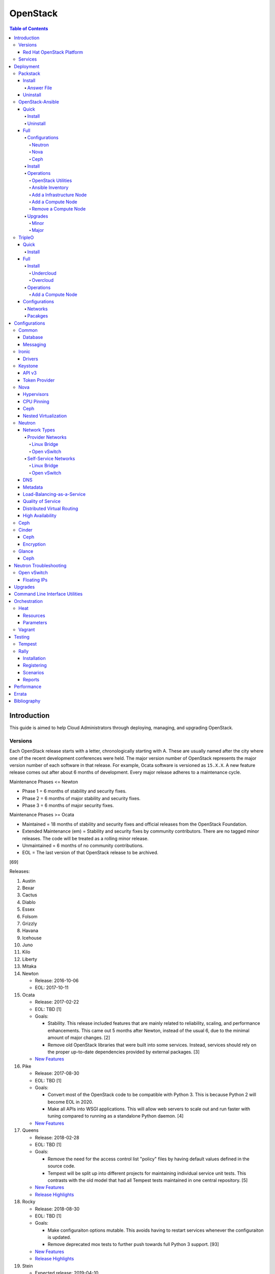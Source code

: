 OpenStack
=========

.. contents:: Table of Contents

Introduction
------------

This guide is aimed to help Cloud Administrators through deploying, managing, and upgrading OpenStack.

Versions
~~~~~~~~

Each OpenStack release starts with a letter, chronologically starting with A. These are usually named after the city where one of the recent development conferences were held. The major version number of OpenStack represents the major version number of each software in that release. For example, Ocata software is versioned as ``15.X.X``. A new feature release comes out after about 6 months of development. Every major release adheres to a maintenance cycle.

Maintenance Phases <= Newton

-  Phase 1 = 6 months of stability and security fixes.
-  Phase 2 = 6 months of major stability and security fixes.
-  Phase 3 = 6 months of major security fixes.

Maintenance Phases >= Ocata

-  Maintained = 18 months of stability and security fixes and official releases from the OpenStack Foundation.
-  Extended Maintenance (em) = Stability and security fixes by community contributors. There are no tagged minor releases. The code will be treated as a rolling minor release.
-  Unmaintained = 6 months of no community contributions.
-  EOL = The last version of that OpenStack release to be archived.

[69]

Releases:

1.  Austin
2.  Bexar
3.  Cactus
4.  Diablo
5.  Essex
6.  Folsom
7.  Grizzly
8.  Havana
9.  Icehouse
10. Juno
11. Kilo
12. Liberty
13. Mitaka
14. Newton

    -  Release: 2016-10-06
    -  EOL: 2017-10-11

15. Ocata

    -  Release: 2017-02-22
    -  EOL: TBD [1]
    -  Goals:

       -  Stability. This release included features that are mainly related to reliability, scaling, and performance enhancements. This came out 5 months after Newton, instead of the usual 6, due to the minimal amount of major changes. [2]
       -  Remove old OpenStack libraries that were built into some services. Instead, services should rely on the proper up-to-date dependencies provided by external packages. [3]

    - `New Features <https://www.openstack.org/news/view/302/openstack-ocata-strengthens-core-infrastructure-services-and-container-integration-with-15th-release-of-cloud-computing-software>`__

16. Pike

    -  Release: 2017-08-30
    -  EOL: TBD [1]
    -  Goals:

       -  Convert most of the OpenStack code to be compatible with Python 3. This is because Python 2 will become EOL in 2020.
       -  Make all APIs into WSGI applications. This will allow web servers to scale out and run faster with tuning compared to running as a standalone Python daemon. [4]

    -  `New Features <https://www.openstack.org/news/view/340/openstack-pike-delivers-composable-infrastructure-services-and-improved-lifecycle-management>`__

17. Queens

    -  Release: 2018-02-28
    -  EOL: TBD [1]
    -  Goals:

       -  Remove the need for the access control list "policy" files by having default values defined in the source code.
       -  Tempest will be split up into different projects for maintaining individual service unit tests. This contrasts with the old model that had all Tempest tests maintained in one central repository. [5]

    -  `New Features <https://www.openstack.org/news/view/371/openstack-queens-release-expands-support-for-gpus-and-containers-to-meet-edge-nfv-and-machine-learning-workload-demands>`__
    -  `Release Highlights <https://releases.openstack.org/queens/highlights.html>`__

18. Rocky

    -  Release: 2018-08-30
    -  EOL: TBD [1]
    -  Goals:

       -  Make configuraiton options mutable. This avoids having to restart services whenever the configuraiton is updated.
       -  Remove deprecated mox tests to further push towards full Python 3 support. [93]

    -  `New Features <https://superuser.openstack.org/articles/what-you-need-to-know-about-the-openstack-rocky-release/>`__
    -  `Release Highlights <https://releases.openstack.org/rocky/highlights.html>`__

19. Stein

    -  Expected release: 2019-04-10
    -  EOL: TBD [1]
    -  Goals:

       -  Use Python 3 by default. Python 2.7 will only be tested using unit tests.
       -  Pre-upgrade checks. Verify if an upgrade will be successful. Also provide useful information to the end-user on how to overcome known issues. [95]

Red Hat OpenStack Platform
^^^^^^^^^^^^^^^^^^^^^^^^^^^

Red Hat provides most of the development to the core OpenStack services.
The RPM Distribution of OpenStack (RDO) project is a community project
lead by Red Hat to use the latest upstream code from OpenStack and
package it to work and be distributable on Red Hat Enterprise Linux and
Fedora based operating systems. [7]

The Red Hat OpenStack Platform (RHOSP) is a solution by Red Hat that
takes the upstream OpenStack source code and makes it enterprise quality
by hardening the security and increasing it's stability. Normal releases
are supported for 3 years. Long-life (LL) releases were introduced with
RHOSP 10 where it will receive up to 5 years of support. Every 3rd
release of RHOSP will have LL support. Rolling major upgrades are
supported from one version to the next sequential version, starting with
RHOSP 8.

Releases:

-  RHOSP 3 (Grizzly)

   -  Release: 2013-07-10
   -  EOL: 2014-07-31

-  RHOSP 4 (Havana)

   -  Release: 2013-12-19
   -  EOL: 2015-06-19

-  RHOSP 5 (Icehouse)

   -  Release: 2014-06-30
   -  EOL: 2017-06-30

-  RHOSP 6 (Juno)

   - Release: 2015-02-09
   -  EOL: 2018-02-17

-  RHOSP 7 (Kilo)

   - Release: 2015-08-05
   -  EOL: 2018-08-05

-  RHOSP 8 (Liberty)

   -  Release: 2016-04-20
   -  EOL: 2019-04-20

-  RHOSP 9 (Mitaka)

   -  Release: 2016-08-24
   -  EOL: 2019-08-24

-  **RHOSP 10 LL (Newton)**

   -  Release: 2016-12-15
   -  EOL: 2021-12-15

-  RHOSP 11 (Ocata)

   -  Release: 2017-05-18
   -  EOL: 2018-05-18

-  RHOSP 12 (Pike)

   -  Release: 2017-12-13
   -  EOL: 2018-12-13

-  **RHOSP 13 LL (Queens)**

   -  Release: 2018-06-27
   -  EOL: 2023-06-27

[6]

RHOSP supports running a virtualized Undercloud on these platforms [9]:

-  Kernel-based Virtual Machine (QEMU with KVM acceleration)
-  Red Hat Virtualization (RHV)
-  Microsoft Hyper-V
-  VMWare ESX and ESXi

RHOSP only supports using libvirt with KVM as the compute hypervisor's virtualization technology. [94]

The version of RHOSP in use can be found on the Undercloud by viewing
the "/etc/rhosp-release" file.

.. code-block:: sh

    $ cat /etc/rhosp-release
    Red Hat OpenStack Platform release 10.0 (Newton)

On other nodes, the version can be found by checking the "version" and
"release" of the RPM packages. The version consists of the year and
month of the upstream OpenStack release. The last number in the version
is the bugfix release for this specific package. The release section is
the minor version of the RHOSP. In the example below, the upstream
OpenStack release is Newton that was released on the 10th month of 2016.
The corresponding major RHOSP version is 10 for Newton. This is the 2nd
bugfix release for the package "openstack-nova-common." The minor
release is 8. The full RHOSP version is referenced as "10z8." [8]

.. code-block:: sh

    $ rpm -qi openstack-nova-common
    Name        : openstack-nova-common
    Version     : 2016.10.2
    Release     : 8.el7ost
    ...

Services
~~~~~~~~

OpenStack has a large range of services that manage different different
components in a modular way.

Most popular services (50% or more of OpenStack cloud operators have
adopted):

-  Ceilometer = Telemetry
-  Cinder = Block Storage
-  Glance = Image
-  Heat = Orchestration
-  Horizon = Dashboard
-  Keystone = Authentication
-  Neutron = Networking
-  Nova = Compute
-  Swift = Object Storage

Other services:

-  Aodh = Telemetry Alarming
-  Barbican = Key Management
-  CloudKitty = Billing
-  Congress = Governance
-  Designate = DNS
-  Freezer = Backup and Recovery
-  Ironic = Bare-Metal Provisioning
-  Karbor = Data protection
-  Kuryr = Container plugin
-  Magnum = Container Orchestration Engine Provisioning
-  Manila = Shared File Systems
-  Mistral = OpenStack Workflow
-  Monasca = Monitoring
-  Murano = Application Catalog
-  Octavia = Load Balancing
-  Rally = Benchmark
-  Sahara = Big Data Processing Framework Provisioning
-  Senlin = Clustering
-  Solum = Software Development Lifecycle Automation
-  Searchlight = Indexing
-  Tacker = NFV Orchestration
-  Tricircle = Multi-Region Networking Automation
-  TripleO = Deployment
-  Trove = Database
-  Vitrage = Root Cause Analysis
-  Watcher = Optimization
-  Zaqar = Messaging
-  Zun = Containers

[10]

Deployment
----------

OpenStack can be installed as an all-in-one (AIO) server or onto a cluster of servers. Various tools exist for automating the deployment and management of OpenStack for day 0, 1, and 2 operations.

Packstack
~~~~~~~~~

Supported operating system: RHEL/CentOS 7, Fedora

Packstack is part of Red Hat's RDO project. It's purpose is for
providing small and simple demonstrations of OpenStack. This tool does
not handle any upgrades of the OpenStack services.

Hardware requirements [25]:

-  16GB RAM

Install
^^^^^^^

First, install the required repositories for OpenStack.

RHEL:

.. code-block:: sh

    $ sudo yum install https://repos.fedorapeople.org/repos/openstack/openstack-queens/rdo-release-queens-1.noarch.rpm
    $ sudo subscription-manager repos --enable rhel-7-server-optional-rpms --enable rhel-7-server-extras-rpms

CentOS:

.. code-block:: sh

    $ sudo yum install centos-release-openstack-queens

Finally, install the Packstack utility.

.. code-block:: sh

    $ sudo yum -y install openstack-packstack

There are two network scenarios that Packstack can deploy. The default
is to have an isolated network (1). Floating IPs will not be able to
access the network on the public interface. For lab environments,
Packstack can also configure Neutron to expose the network instead to
allow instances with floating IPs to access other IP addresses on the
network (2).

``1.`` Isolated Network Install

Generate a configuration file referred to as the "answer" file. This can
optionally be customized. Then install OpenStack using the answer file.
By default, the network will be entirely isolated. [11]

.. code-block:: sh

    $ sudo packstack --gen-answer-file <FILE>
    $ sudo packstack --answer-file <FILE>

Packstack logs are stored in /var/tmp/packstack/. The administrator and
demo user credentials will be saved to the user's home directory.

.. code-block:: sh

    $ source ~/keystonerc_admin
    $ source ~/keystonerc_demo

Although the network will not be exposed by default, it can still be
configured later. The primary interface to the lab's network, typically
``eth0``, will need to be configured as a Open vSwitch bridge to allow
this. Be sure to replace the "IPADDR", "PREFIX", and "GATEWAY" with the
server's correct settings. Neutron will also need to be configured to
allow "flat" networks.

File: /etc/sysconfig/network-scripts/ifcfg-eth0

::

    DEVICE=eth0
    ONBOOT=yes
    DEVICETYPE=ovs
    TYPE=OVSPort
    OVS_BRIDGE=br-ex
    BOOTPROTO=none
    NM_CONTROLLED=no

File: /etc/sysconfig/network-scripts/ifcfg-br-ex

::

    DEVICE=br-ex
    ONBOOT=yes
    DEVICETYPE=ovs
    TYPE=OVSBridge
    DEFROUTE=yes
    IPADDR=192.168.1.200
    PREFIX=24
    GATEWAY=192.168.1.1
    PEERDNS=no
    BOOTPROTO=none
    NM_CONTROLLED=no

``2.`` Exposed Network Install

It is also possible to deploy OpenStack where Neutron can have access to
the public network. Run the Packstack installation with the command
below and replace "eth0" with the public interface name.

.. code-block:: sh

    $ sudo packstack --allinone --provision-demo=n --os-neutron-ovs-bridge-mappings=extnet:br-ex --os-neutron-ovs-bridge-interfaces=br-ex:eth0 --os-neutron-ml2-type-drivers=vxlan,flat

Alternatively, use these configuration options in the answer file.

.. code-block:: ini

    CONFIG_NEUTRON_ML2_TYPE_DRIVERS=vxlan,flat
    CONFIG_NEUTRON_OVS_BRIDGE_MAPPINGS=extnet:br-ex
    CONFIG_NEUTRON_OVS_BRIDGE_IFACES=br-ex:eth0
    CONFIG_PROVISION_DEMO=n

.. code-block:: sh

    $ sudo packstack --answer-file <ANSWER_FILE>

After the installation is finished, create the necessary network in Neutron as the admin user. In this example, the network will automatically allocate IP addresses between 192.168.1.201 and 192.168.1.254. The IP 192.168.1.1 is both the physical router and default gateway.

.. code-block:: sh

    $ . keystonerc_admin
    $ openstack network create --share --provider-physical-network physical_network --provider-network-type flat --router external external_network
    $ openstack subnet create --subnet-range 192.168.1.0/24 --gateway 192.168.1.1 --network external_network --allocation-pool start=192.168.1.201,end=192.168.1.254 --no-dhcp public_subnet

The "external\_network" can now be associated with a router in user accounts.

[12][90]

Answer File
'''''''''''

The "answer" configuration file defines how OpenStack should be setup
and installed. Using a answer file can provide a more customizable
deployment.

Common options:

-  CONFIG\_DEFAULT\_PASSWORD = Any blank passwords in the answer file
   will be set to this value.
-  CONFIG\_KEYSTONE\_ADMIN\_TOKEN = The administrator authentication
   token.
-  CONFIG\_KEYSTONE\_ADMIN\_PW = The administrator password.
-  CONFIG\_MARIADB\_PW = The MariaDB root user's password.
-  CONFIG\_HORIZON\_SSL = Configure an SSL for the Horizon dashboard.
   This requires that SSLs be generated manually and then defined in the
   configuration file [13]:

   ::

       $ for cert in selfcert ssl_dashboard ssl_vnc; do sudo openssl req -x509 -sha256 -newkey rsa:2048 -keyout /etc/pki/tls/private/${cert}.key -out /etc/pki/tls/certs/${cert}.crt -days 365 -nodes; done

   -  CONFIG\_SSL\_CACERT\_FILE=/etc/pki/tls/certs/selfcert.crt
   -  CONFIG\_SSL\_CACERT\_KEY\_FILE=/etc/pki/tls/private/selfkey.key
   -  CONFIG\_VNC\_SSL\_CERT=/etc/pki/tls/certs/ssl\_vnc.crt
   -  CONFIG\_VNC\_SSL\_KEY=/etc/pki/tls/private/ssl\_vnc.key
   -  CONFIG\_HORIZON\_SSL\_CERT=/etc/pki/tls/certs/ssl\_dashboard.crt
   -  CONFIG\_HORIZON\_SSL\_KEY=/etc/pki/tls/private/ssl\_dashboard.key
   -  CONFIG\_HORIZON\_SSL\_CACERT=/etc/pki/tls/certs/selfcert.crt

-  CONFIG_<SERVICE>_INSTALL = Install a specific OpenStack service.
-  CONFIG_<NODE>_HOST = The host to setup the relevant services on.
-  CONFIG_<NODE>_HOSTS = A list of hosts to setup the relevant
   services on. This currently only exists for "COMPUTE" and "NETWORK."
   New hosts can be added and Packstack re-run to have them added to the
   OpenStack cluster.
-  CONFIG\_PROVISION\_DEMO = Setup a demo project and user account with
   an image and network configured.

Uninstall
^^^^^^^^^

For uninstalling everything that is installed by Packstack, run `this Bash script <https://access.redhat.com/documentation/en-US/Red\_Hat\_Enterprise\_Linux\_OpenStack\_Platform/6/html/Deploying\_OpenStack\_Proof\_of\_Concept\_Environments/chap-Removing\_Packstack\_Deployments.html>`__ on all of the OpenStack nodes. Use at your own risk.

OpenStack-Ansible
~~~~~~~~~~~~~~~~~

-  Supported operating systems: Ubuntu 16.04
-  Experimentally supported operating systems: CentOS 7, openSUSE Leap 42

OpenStack-Ansible uses Ansible for automating the deployment of Ubuntu inside of LXC containers that run the OpenStack services. This was created by RackSpace as an official tool for deploying and managing production environments.

It offers key features that include:

-  Full LXC containerization of services.
-  HAProxy load balancing for clustering containers.
-  Scaling for MariaDB Galera, RabbitMQ, compute nodes, and more.
-  Central logging with rsyslog.
-  OpenStack package repository caching.
-  Automated upgrades.

[16]

The `OpenStack-Ansible GitHub repository <https://github.com/openstack/openstack-ansible>`__ has three different versions that can be used for deployments or upgrades.

-  ``stable/<OPENSTACK_RELEASE_NAME>`` = A branch for a specific release of OpenStack. All of the latest updates are committed here. Example: "stable/queens".
-  ``<OPENSTACK_RELEASE_NUMBER_MAJOR>.<OSA_MINOR>.<OSA_PATCH>`` = A tag of a specific OpenStack-Ansible release. The major version number is the same number that correlates to the OpenStack release. The minor and patch versions represent OpenStack-Ansible updates to the code. Example: "17.0.2" is the OpenStack Queens release and is the second OpenStack-Ansible update.
-  ``<OPENSTACK-RELEASE>-eol`` =  A tag of an end-of-life release. Upstream versions of OpenStack no longer recieve any support after a year. This contains the last code for that release. Example: "newton-eol".

SELinux is currently not supported for CentOS deployments due to the lack of SELinux maintainers in OpenStack-Ansible. [14]

Quick
^^^^^

Install
'''''''

Minimum requirements:

-  8 CPU cores
-  50GB storage (80GB recommended)
-  8GB RAM (16GB recommended)

This quick installation guide covers how to install an all-in-one
environment. It is recommended to deploy this inside of a virtual
machine (with nested virtualization enabled) as many system
configurations are changed.

Setup the OpenStack-Ansible project.

.. code-block:: sh

    $ sudo git clone https://git.openstack.org/openstack/openstack-ansible /opt/openstack-ansible
    $ cd /opt/openstack-ansible/
    $ sudo git checkout stable/queens

There are many all-in-one scenarios that will run different Ansible playbooks. The default is "aio_lxc" which deploys the major OpenStack services to LXC containers. This can be changed to a different scenario by setting the ``SCENARIO`` shell variable to something else. Alternatively, the playbooks to run can be manually modified from the variable file ``/opt/openstack-ansible/tests/vars/bootstrap-aio-vars.yml``. Additional playbooks can be added by copying them from ``/opt/openstack-ansible/etc/openstack_deploy/conf.d/`` to ``/etc/openstack_deploy/conf.d/``. The file extensions should be changed from ``.yml.aio`` to ``.yml`` to be correctly parsed.

``$ export SCENARIO="aio_basekit"``

Scenarios:

-  aio_basekit
-  aio_lxc (Default)
-  aio_metal
-  ceph
-  octavia
-  tacker
-  translations

Then OpenStack-Ansible project can now setup and deploy the LXC containers along with the OpenStack services.

.. code-block:: sh

    $ sudo scripts/bootstrap-ansible.sh
    $ sudo scripts/bootstrap-aio.sh
    $ cd /opt/openstack-ansible/playbooks
    $ sudo openstack-ansible setup-hosts.yml
    $ sudo openstack-ansible setup-infrastructure.yml
    $ sudo openstack-ansible setup-openstack.yml

If the installation fails, it is recommended to reinstall the operating
system to completely clear out all of the custom configurations that
OpenStack-Ansible creates. Running the ``scripts/run-playbooks.sh``
script will not work again until the existing LXC containers and
configurations have been removed.

After a reboot, the three-node MariaDB Galera cluster needs to be restarted properly by running the Galera installation playbook again.

.. code-block:: sh

   $ cd /opt/openstack-ansible/playbooks
   $ sudo openstack-ansible -e galera_ignore_cluster_state=true galera-install.yml

[15]

OpenStack-Ansible will create a default "public" and "private" networks for the "demo" project. These are both on isolated networks that are only on the hypervisor. These networks can be removed by deleting these resources in the order below.

.. code-block:: sh

    $ openstack router unset --external-gateway router
    $ openstack router remove subnet router private-subnet
    $ openstack router delete router
    $ openstack network delete public
    $ openstack network delete private

The all-in-one environment does not have the ability to create networks on the external network. On a more complete lab deployment of OpenStack-Ansible (not an all-in-one), this is normally accomplished by creating a flat provider network. Example:

.. code-block:: sh

    $ openstack router create router_public
    $ openstack network create --share --provider-network-type flat --provider-physical-network flat --external external_network
    $ openstack subnet create --subnet-range 192.168.1.0/24 --allocation-pool start=192.168.1.201,end=192.168.1.254 --dns-nameserver 192.168.1.1 --gateway 192.168.1.1 --no-dhcp --network external_network external_subnet
    $ openstack router set router_public --external-gateway external_network

[91]

Uninstall
'''''''''

`This Bash script <https://docs.openstack.org/openstack-ansible/queens/user/aio/quickstart.html#rebuilding-an-aio>`__ can be used to clean up and uninstall most of the
OpenStack-Ansible installation. Use at your own risk. The recommended
way to uninstall OpenStack-Ansible is to reinstall the operating system. [15]

Full
^^^^

Minimum requirements:

-  3 infrastructure nodes
-  2 compute nodes
-  1 log node

It is also required to have at least 3 different network bridges.

-  **br-mgmt** = All the nodes should have this network. This is the
   management network where all nodes can be accessed and managed by.
-  br-storage = This is the only optional interface. It is
   recommended to use this to separate the "storage" nodes traffic. This
   should exist on the "storage" (when using bare-metal) and "compute"
   nodes.
-  **br-vlan** = This should exist on the "network" (when using bare-metal) and "compute" nodes. It is used for external provider networks.
-  **br-vxlan** = This should exist on the "network" and "compute" nodes. It is used for private self-service networks.

[16]

Configurations
''''''''''''''

View the
``/etc/openstack_deploy/openstack_user_config.yml.prod.example`` for a
real production example and reference.

Configure the networks that are used in the environment.

-  ``cider_networks``

   -  ``container`` = The network range that the LXC containers will use
      an IP address from. This is the management network that is on
      "br-mgmt."
   -  ``tunnel`` = The network range for accessing network services
      between the "compute" and "network" nodes over the VXLAN or GRE
      tunnel interface. The tunnel network should be on "br-vxlan."
   -  ``storage`` = The network range for accessing storage. This is the
      network that is on "br-storage."

-  ``used_ips`` = Lists of IP addresses that are already in use and
   should not be used for the container networks.
-  ``global_overrides``

   -  ``tunnel_bridge`` = The interface to use for tunneling VXLAN
      traffic. This is typically "br-vxlan."
   -  ``management_bridge`` = The interface to use for management
      access. This is typically ``br-mgmt``.
   -  external\_lb\_vip\_address = The public IP address to load balance
      for API endpoints.
   -  ``provider_networks``

      -  ``network`` = Different networks can be defined. At least one
         is required.

         -  ``type`` = The type of network that the "container\_bridge"
            device should be used.

            -  flat
            -  vlan
            -  vxlan

         -  ``container_bridge`` = The bridge device that will be used
            to connect the container to the network. The recommended
            deployment scheme recommends setting up a "br-mgmt",
            "br-storage", "br-vlan", and "br-vlan." Any valid bridge
            device on the host node can be specified here.
         -  ``container_type`` = veth
         -  ``ip_from_q`` = Specify the "cider\_networks" that will be
            used to allocate IP addresses from.
         -  range = The optional VXLAN that the bridge interface should
            use.
         -  ``container_interface`` = The interface that the LXC
            container should use. This is typically "eth1."

The syntax for defining which host(s) a service will be installed onto
follow this format below. Controller node services are specified with
the keyword ``-infra`` in their name. Each ``infra#`` entry contains the
IP address of the physical server to provision the containers to.

-  ``<SERVICE_TYPE>``\ \_hosts:

   -  infra1:

      -  ip: ``<HOST1_IP_ADDRESS>``

   -  infra2:

      -  ip: ``<HOST2_IP_ADDRESS>``

   -  infra3:

      -  ip: ``<HOST3_IP_ADDRESS>``

The valid service types are:

-  shared-infra = Galera, memcache, RabbitMQ, and other utilities.
-  repo-infra\_hosts = Hosts that will handle storing and retrieving
   packages.
-  metrics = Gnocchi.
-  metering-alartm\_hosts = Aodh.
-  storage-infra = Cinder.
-  image = Glance.
-  identity = Keystone.
-  haproxy = Load balancers.
-  log = Central rsyslog servers

   -  ``log<#>`` = Instead of ``infra<#>``, log\_hosts uses this
      variable for defining the host IP address.

-  metering-infra = Ceilometer.
-  metering-alarm = Aodh.
-  metering-compute = Ceilometer for the compute nodes.
-  compute-infra = Nova API nodes.
-  orchestration = Heat.
-  dashboard = Horizon.
-  network = Neutron network nodes
-  compute = Nova hypervisor nodes.
-  storage = Cinder.
-  storage-infra
-  swift = Swift stores.
-  swift-proxy = Swift proxies.
-  trove-infra = Trove.
-  ceph-mon = Ceph monitors.
-  ceph-osd = Ceph OSDs.
-  dnsaas = Designate.
-  unbound = Caching DNS server nodes.
-  magnum-infra = Magnum.
-  sahra-infra = Sahara.

[16]

Neutron
&&&&&&&

The ``br-vlan`` interface should provide access to the Internet. This is normally configured to use a VLAN. However, it can also be configured to use flat networking using the example configurations below. The "eth11" interface will be used to attach the ``br-vlan`` bridge onto with no VLAN tagging. [89]

.. code-block:: yaml

    provider_networks:
      - network:
        container_bridge: "br-vlan"
        container_type: "veth"
        container_interface: "eth11"
        type: "flat"
        net_name: "flat"
        group_binds:
          - neutron_linuxbridge_agent

After deployment, the external Neutron network and subnet can be created. [90]

.. code-block:: sh

    $ . /root/openrc
    $ openstack network create --share --provider-physical-network physical_network --provider-network-type flat --router external external_network
    $ openstack subnet create --subnet-range 192.168.1.0/24 --gateway 192.168.1.1 --network external_network --allocation-pool start=192.168.1.201,end=192.168.1.254 --no-dhcp public_subnet

Nova
&&&&

Common variables:

-  nova\_virt\_type = The virtualization technology to use for deploying
   instances with OpenStack. By default, OpenStack-Ansible will guess`
   what should be used based on what is installed on the hypervisor.
   Valid options are: ``qemu``, ``kvm``, ``lxd``, ``ironic``, or
   ``powervm``.

[17]

Ceph
&&&&

Ceph can be customized to be deployed differently from the default
configuration or to use an existing Ceph cluster.

These settings can be adjusted to use different Ceph users, pools,
and/or monitor nodes.

File: /etc/openstack_deploy/user_variables.yml

.. code-block:: yaml

    glance_default_store: rbd
    glance_ceph_client: <GLANCE_CEPH_USER>
    glance_rbd_store_pool: <GLANCE_CEPH_POOL>
    glance_rbd_store_chunk_size: 8
    cinder_ceph_client: <CINDER_CEPH_USER>
    nova_ceph_client: {{ cinder_ceph_client }}
    nova_libvirt_images_rbd_pool: <CINDER_CEPH_POOL>
    cephx: true
    ceph_mons:
      - <MONITOR1_IP>
      - <MONITOR2_IP>
      - <MONITOR3_IP>

By default, OpenStack-Ansible will generate the ceph.conf configuration
file by connecting to the Ceph monitor hosts and obtaining the
information from there. Extra configuration options can be specified or
overriden using the "ceph\_extra"confs" dictionary.

.. code-block:: yaml

    ceph_extra_confs:
    -  src: "<PATH_TO_LOCAL_CEPH_CONFIGURATION>"
       dest: "/etc/ceph/ceph.conf"
       mon_host: <MONITOR_IP>
       client_name: <CEPH_CLIENT>
       keyring_src: <PATH_TO_LOCAL_CEPH_CLIENT_KEYRING_FILE>
       keyring_dest: /etc/ceph/ceph.client.<CEPH_CLIENT>.keyring
       secret_uuid: '{{ cinder_ceph_client_<CEPH_CLIENT> }}'

Alternatively, the entire configuration file can be defined as a
variable using proper YAML syntax. [19]

.. code-block:: yaml

    ceph_conf_file: |
      [global]
      fsid = 00000000-1111-2222-3333-444444444444
      mon_initial_members = mon1.example.local,mon2.example.local,mon3.example.local
      mon_host = {{ ceph_mons|join(',') }}
      auth_cluster_required = cephx
      auth_service_required = cephx

A new custom deployment of Ceph can be configured. It is recommended to
use at least 3 hosts for high availability and quorum. [18]

File: /etc/openstack_deploy/openstack_user_config.yml

.. code-block:: yaml

    storage_hosts:
      infra<#>:
        ip: <CINDER_HOST1_IP>
        container_vars:
          cinder_backends:
            limit_container_types: cinder_volume
            rbd:
              volume_group: <LVM_BLOCK_STORAGE>
              volume_driver: cinder.volume.drivers.rbd.RBDDriver
              volume_backend_name: rbd
              rbd_pool: <CINDER_CEPH_POOL>
              rbd_ceph_conf: /etc/ceph/ceph.conf
              rbd_user: <CINDER_CEPHX_USER>

[18]

Another real-world example of deploying and managing Ceph as part of
OpenStack-Ansible can be found here:
https://github.com/openstack/openstack-ansible/commit/057bb30547ef753b4559a689902be711b83fd76f

TripleO Queens configuration:

.. code-block:: yaml

   parameter_defaults:
     NovaEnableRbdBackend: true
     CinderEnableRbdBackend: true
     CinderBackupBackend: ceph
     GlanceBackend: rbd
     GnocchiBackend: rbd
     NovaRbdPoolName: vms
     CinderRbdPoolName: volumes
     CinderBackupRbdPoolName: backups
     GlanceRbdPoolName: images
     GnocchiRbdPoolName: metrics
     CephClientUserName: openstack
     CephClusterFSID: '<CLUSTER_FILE_SYSTEM_ID>'
     CephClientKey: '<CEPHX_USER_KEY>'
     CephExternalMonHost: '<CEPH_MONITOR_1>, <CEPH_MONITOR_2>, <CEPH_MONITOR_3>'

[98]

Install
'''''''

Download and install the latest stable OpenStack-Ansible suite from
GitHub.

.. code-block:: sh

    $ sudo git clone https://git.openstack.org/openstack/openstack-ansible /opt/openstack-ansible
    $ cd /opt/openstack-ansible/
    $ sudo git checkout stable/queens
    $ sudo cp -a -r -v /opt/openstack-ansible/etc/openstack_deploy/ /etc/

Install Ansible and the related OpenStack Roles.

.. code-block:: sh

    $ sudo /opt/openstack-ansible/scripts/bootstrap-ansible.sh

Generate random passwords for the services.

.. code-block:: sh

    $ sudo /opt/openstack-ansible/scripts/pw-token-gen.py --file /etc/openstack_deploy/user_secrets.yml

- Configure OSA and verify that the configuration syntax is correct.

.. code-block:: sh

    $ sudo cp /etc/openstack_deploy/openstack_user_config.yml.example /etc/openstack_deploy/openstack_user_config.yml
    $ sudo vim /etc/openstack_deploy/openstack_user_config.yml
    $ sudo openstack-ansible setup-infrastructure.yml --syntax-check

-  Prepare the hosts.

.. code-block:: sh

    $ sudo openstack-ansible setup-hosts.yml

- Setup the LXC containers.

.. code-block:: sh

    $ sudo openstack-ansible setup-infrastructure.yml

-  Install the OpenStack services.

.. code-block:: sh

    $ sudo openstack-ansible setup-openstack.yml

[16]

Operations
''''''''''

OpenStack Utilities
&&&&&&&&&&&&&&&&&&&

Once OpenStack-Ansible is installed, it can be used immediately. The
primary container to use is the ``utility`` container.

.. code-block:: sh

    $ sudo lxc-ls -1 | grep utility
    $ sudo lxc-attach -n <UTILITY_CONTAINER_NAME>

The file ``/root/openrc`` should exist on the container with the
administrator credentials. Source this file to use them.

.. code-block:: sh

    $ source /root/openrc

Verify that all of the correct services and endpoints exist.

.. code-block:: sh

    $ openstack service list
    $ openstack endpoint list

[20]

Ansible Inventory
&&&&&&&&&&&&&&&&&

Ansible's inventory contains all of the connection and variable details
about the hosts (in this case, LXC containers) and which group they are
a part of. This section covers finding and using these inventory values
for management and troubleshooting.

-  Change into the OpenStack-Ansible directory.

   .. code-block:: sh

       $ cd /opt/openstack-ansible/

-  Show all of the groups and the hosts that are a part of it.

   .. code-block:: sh

       $ sudo ./scripts/inventory-manage.py -G

-  Show all of the hosts and the groups they are a part of.

   .. code-block:: sh

       $ sudo ./scripts/inventory-manage.py -g

-  List hosts that a Playbook will run against.

   .. code-block:: sh

       $ sudo openstack-ansible ./playbooks/os-<COMPONENT>-install.yml --limit <GROUP> --list-hosts

-  List all the Ansible tasks that will be executed on a group or host.

   .. code-block:: sh

       $ sudo openstack-ansible ./playbooks/os-<COMPONENT>-install.yml --limit <GROUP_OR_HOST> --list-tasks

[21]

Add a Infrastructure Node
&&&&&&&&&&&&&&&&&&&&&&&&&

Add the new host to the ``infra_hosts`` section in
``/etc/openstack_deploy/openstack_user_config.yml``. Then the inventory
can be updated which will generate a new unique node name that the
OpenStack-Ansible Playbooks can run against. The ``--limit`` options are
important because they will ensure that it will only run on the new
infrastructure node.

.. code-block:: sh

    $ cd /opt/openstack-ansible/playbooks
    $ sudo /opt/openstack-ansible/playbooks/inventory/dynamic_inventory.py > /dev/null
    $ sudo /opt/openstack-ansible/scripts/inventory-manage.py -l |awk '/<NEW_INFRA_HOST>/ {print $2}' | sort -u | tee /root/add_host.limit
    $ sudo openstack-ansible setup-everything.yml --limit @/root/add_host.limit
    $ sudo openstack-ansible --tags=openstack-host-hostfile setup-hosts.yml

[20]

Add a Compute Node
&&&&&&&&&&&&&&&&&&

Add the new host to the ``compute_hosts`` section in
``/etc/openstack_deploy/openstack_user_config.yml``. Then the
OpenStack-Ansible deployment Playbooks can be run again. If Ceilometer is in use then the `` /etc/openstack_deploy/conf.d/ceilometer.yml`` configuration will also have to be updated.

.. code-block:: sh

    $ cd /opt/openstack-ansible/playbooks
    $ sudo openstack-ansible setup-hosts.yml --limit localhost,<NEW_COMPUTE_HOST>
    $ sudo ansible nova_all -m setup -a 'filter=ansible_local gather_subset="!all"'
    $ sudo openstack-ansible setup-openstack.yml --skip-tags nova-key-distribute --limit localhost,<NEW_COMPUTE_HOST>
    $ sudo openstack-ansible setup-openstack.yml --tags nova-key --limit compute_hosts

[20]

Remove a Compute Node
&&&&&&&&&&&&&&&&&&&&&

Stop the services on the compute container and then use the
``openstack-ansible-ops`` project's Playbook ``remote_compute_node.yml``
to fully it. The host must also be removed from the
``/etc/openstack_deploy/openstack_user_config.yml`` configuration when
done.

.. code-block:: sh

    $ sudo lxc-ls -1 | grep compute
    $ sudo lxc-attach -n <COMPUTE_CONTAINER_TO_REMOVE>
    $ sudo stop nova-compute
    $ sudo stop neutron-linuxbridge-agent
    $ exit
    $ sudo git clone https://git.openstack.org/openstack/openstack-ansible-ops /opt/openstack-ansible-ops
    $ cd /opt/openstack-ansible-ops/ansible_tools/playbooks
    $ sudo openstack-ansible remove_compute_node.yml -e node_to_be_removed="<COMPUTE_CONTAINER_TO_REMOVE>"

[20]

Upgrades
''''''''

Minor
&&&&&

This is for upgrading OpenStack from one minor version to another in the same major release. An example would be going from 17.0.0 to 17.0.6.

-  Change the OpenStack-Ansible version to a new minor tag release. If a
   branch for a OpenStack release name is being used already, pull the
   latest branch commits down from GitHub.

   .. code-block:: sh

       $ cd /opt/openstack-ansible/
       $ sudo git fetch --all
       $ sudo git tag
       $ sudo git checkout <TAG>

-  Update:

   -  **All services.**

      .. code-block:: sh

          $ sudo ./scripts/bootstrap-ansible.sh
          $ cd ./playbooks/
          $ sudo openstack-ansible setup-hosts.yml
          $ sudo openstack-ansible -e rabbitmq_upgrade=true setup-infrastructure.yml
          $ sudo openstack-ansible setup-openstack.yml

   -  **Specific services.**

      -  Update the cached package repository.

         .. code-block:: sh

             $ cd ./playbooks/
             $ sudo openstack-ansible repo-install.yml

      -  A single service can be upgraded now.

         .. code-block:: sh

             $ sudo openstack-ansible <COMPONENT>-install.yml --limit <GROUP_OR_HOST>

      -  Some services, such as MariaDB and RabbitMQ, require special
         variables to be set to force an upgrade.

         .. code-block:: sh

             $ sudo openstack-ansible galera-install.yml -e 'galera_upgrade=true'

         .. code-block:: sh

             $ sudo openstack-ansible rabbitmq-install.yml -e 'rabbitmq_upgrade=true'

[22]

Major
&&&&&

OpenStack-Ansible has playbooks capable of fully upgrading OpenStack from one major release to the next. It is recommended to do a manual upgrade by following the `official guide <https://docs.openstack.org/openstack-ansible/queens/admin/upgrades/major-upgrades.html>`__. Below outlines how to do this automatically. OpenStack should first be updated to the latest minor version. [22]

-  Move into the OpenStack-Ansible project.

   .. code-block:: sh

       $ cd /opt/openstack-ansible

-  View the available OpenStack releases and choose which one to use.

   .. code-block:: sh

       $ sudo git fetch --all
       $ sudo git branch -a
       $ sudo git tag
       $ sudo git checkout <BRANCH_OR_TAG>

-  Run the upgrade script.

   .. code-block:: sh

       $ sudo ./scripts/run-upgrade.sh

TripleO
~~~~~~~

Supported operating systems: RHEL/CentOS 7, Fedora >= 22

TripleO means "OpenStack on OpenStack." The Undercloud is first deployed in a small, usually all-in-one, environment. This server is then used to create and manage a full Overcloud cluster.

In Pike, most of the Overcloud can be deployed into docker containers built by Kolla. The most notable service that lacked container support was Neutron due to it's complexity. Starting in Queens, all of the Overcloud services can now be installed as docker containers. Experimental support for also running the Undercloud services in containers was added in Queens and became the default configuration for Rocky. [81]

Minimum hardware requirements [24]:

-  Undercloud node:

   -  4 CPU cores
   -  8GB RAM (16GB recommended)
   -  60GB storage
   -  2 network interface cards (NICs) [82]

-  Overcloud nodes:

   -  4 CPU cores
   -  8GB RAM
   -  80GB storage

Quick
^^^^^

The "TripleO Quickstart" project was created to use Ansible to automate
deploying TripleO as fast and easily as possible. [23]

Install
'''''''

TripleO Quickstart recommends a minimum of 32GB RAM and 120GB of disk space when deploying with the default settings. [25] This deployment has to use a baremetal hypervisor. Deploying TripleO within a virtual machine that uses nested virtualization is not supported. [26]

-  Download the tripleo-quickstart script or clone the entire repository
   from GitHub.

   .. code-block:: sh

       $ curl -O https://raw.githubusercontent.com/openstack/tripleo-quickstart/master/quickstart.sh

   OR

   .. code-block:: sh

       $ git clone https://github.com/openstack/tripleo-quickstart.git
       $ cd tripleo-quickstart

-  Install dependencies for the quickstart script.

   .. code-block:: sh

       $ bash quickstart.sh --install-deps

TripleO can now be installed automatically with the default setup of 3
virtual machines. This will be created to meet the minimum TripleO cloud
requirements: (1) an Undercloud to deploy a (2) controller and (3)
compute node. [24] . Otherwise, a different node configuration from
"config/nodes/" can be specified or created.

Common node variables:

-  {block\|ceph\|compute\|control\|default\|objectstorage\|undercloud}\_{memory\|vcpu}
   = Define the amount of processor cores or RAM (in megabytes) to
   allocate to the respective virtual machine type. Use "default" to
   apply to all nodes that are not explicitly defined.

Further customizations should be configured now before deploying the
TripleO environment. Refer to the `Undercloud Deploy role's
documentation <https://github.com/openstack/tripleo-quickstart-extras/blob/master/roles/undercloud-deploy/README.md>`__
on all of the Ansible variables for the Undercloud. Add any override
variables to a YAML file and then add the arguments
``-e @<VARIABLE_FILE>.yaml`` to the "quickstart.sh" commands.

``1.`` Automatic

-  Run the quickstart script to install TripleO. Use "127.0.0.2" for the
   localhost IP address if TripleO will be installed on the same system
   that the quickstart command is running on.

   .. code-block:: sh

       $ bash quickstart.sh --release trunk/queens --tags all <REMOTE_HYPERVISOR_IP>

[23]

``2.`` Manual

-  Common quickstart.sh options:

   -  ``--clean`` = Remove previously created files from the working
      directory on the start of TripleO Quickstart.
   -  ``--no-clone`` = Use the current working directory for
      TripleO Quickstart. This should only be if the entire repository
      has been cloned.
   -  ``--nodes config/nodes/<CONFIGURATION>.yml`` = Specify the
      configuration that determines how many Overcloud nodes should be
      deployed.
   -  ``-p`` = Specify a Playbook to run.
   -  ``--release`` = The OpenStack release to use. All of the available
      releases can be found in the GitHub project in the
      "config/release/" directory. Use "trunk/``<RELEASE_NAME>``" for
      the development version and "stable/``<RELEASE_NAME>``" for the
      stable version.
   -  ``--retain-inventory`` = Use the existing inventory. This is
      useful for managing an existing TripleO Quickstart infrastructure.
   -  ``--teardown {all|nodes|none|virthost}`` = Delete everything
      related to TripleO (all), only the virtual machines (nodes),
      nothing (none), or the virtual machines and settings on the
      hypervisor (virthost).
   -  ``--tags all`` = Deploy a complete all-in-one TripleO installation
      automatically. If a Playbook is specified via ``-p``, then
      everything in that Playbook will run.
   -  ``-v`` = Show verbose output from the Ansible Playbooks.
   -  ``--config=~/.quickstart/config/general_config/containers_minimal.yml`` = Deploy the Overcloud from Kolla docker containers. [81]

--------------

-  Setup the Undercloud virtual machine.

   .. code-block:: sh

       $ bash quickstart.sh --release trunk/queens --clean --teardown all --tags all --playbook quickstart.yml <REMOTE_HYPERVISOR_IP>

-  Install the Undercloud services.

   .. code-block:: sh

       $ bash quickstart.sh --release trunk/queens --teardown none --no-clone --tags all --retain-inventory --playbook quickstart-extras-undercloud.yml <REMOTE_HYPERVISOR_IP>

-  Setup the Overcloud virtual machines.

   .. code-block:: sh

       $ bash quickstart.sh --release trunk/queens --teardown none --no-clone --tags all --nodes config/nodes/1ctlr_1comp.yml --retain-inventory --playbook quickstart-extras-overcloud-prep.yml <REMOTE_HYPERVISOR_IP>

-  Install the Overcloud services.

   .. code-block:: sh

       $ bash quickstart.sh --release trunk/queens --teardown none --no-clone --tags all --nodes config/nodes/1ctlr_1comp.yml --retain-inventory --playbook quickstart-extras-overcloud.yml <REMOTE_HYPERVISOR_IP>

-  Validate the installation.

   .. code-block:: sh

       $ bash quickstart.sh --release trunk/queens --teardown none --no-clone --tags all --nodes config/nodes/1ctlr_1comp.yml --retain-inventory  --playbook quickstart-extras-validate.yml <REMOTE_HYPERVISOR_IP>

[27]

Full
^^^^

Install
'''''''

Undercloud
&&&&&&&&&&

The Undercloud can be installed onto a bare metal server or a virtual machine. Follow the "hypervisor" section to assist with automatically creating an Undercloud virtual machine. The Undercloud requires at least 2 NICs (typically ``eth0`` and ``eth1``). The first is used for external connectivity. The second is dedicated to provisioning the Overcloud nodes with Ironic. On those nodes, the related interface that can reach the Undercloud's ``eth1`` should be configured for PXE booting in the BIOS. [82]

-  **Undercloud (Automatic)**

   -  RDO provides pre-made Undercloud images.

       -  <= Queens:

           .. code-block:: sh

              $ curl -O https://images.rdoproject.org/queens/delorean/current-tripleo-rdo/undercloud.qcow2

       -  >= Rocky:

           .. code-block:: sh

              $ curl -O https://images.rdoproject.org/rocky/rdo_trunk/current-tripleo-rdo/undercloud.qcow2

   -  TripleO Quickstart can build an Undercloud image.

      -  Leave the overcloud\_nodes variable blank to only deploy the Undercloud. Otherwise, provide a number of virtual machines that should be created for use in the Overcloud.

      .. code-block:: sh

          $ curl -O https://raw.githubusercontent.com/openstack/tripleo-quickstart/master/quickstart.sh
          $ bash quickstart.sh --release trunk/queens --tags all --playbook quickstart.yml -e overcloud_nodes="" $VIRTHOST

   -  Log into the virtual machine once TripleO Quickstart has completed
      setting up the environment.

      .. code-block:: sh

          $ ssh -F ~/.quickstart/ssh.config.ansible undercloud


-  **Undercloud (Manual)**

   -  Install the necessary repositories.

      -  TripleO

         -  Install the RDO Trunk / Delorean repositories.

            .. code-block:: sh

                $ sudo curl -L -o /etc/yum.repos.d/delorean-queens.repo https://trunk.rdoproject.org/centos7-queens/current/delorean.repo
                $ sudo curl -L -o /etc/yum.repos.d/delorean-deps-queens.repo https://trunk.rdoproject.org/centos7-queens/delorean-deps.repo

         -  Install the latest Tripleo repository manager. This will allow newer minor versions of OpenStack packages to be installed in the future. [83]

            .. code-block:: sh

                $ sudo yum install "https://trunk.rdoproject.org/centos7/current/$(curl -k https://trunk.rdoproject.org/centos7/current/ | grep python2-tripleo-repos- | cut -d\" -f8)"
                $ sudo tripleo-repos -b queens current

      -  RHOSP 10 [87]:

         .. code-block:: sh

             $ sudo subscription-manager repos --enable=rhel-7-server-rpms --enable=rhel-7-server-extras-rpms --enable=rhel-7-server-rh-common-rpms --enable=rhel-ha-for-rhel-7-server-rpms --enable=rhel-7-server-nfv-rpms --enable=rhel-7-server-rhceph-2-tools-rpms --enable=rhel-7-server-rhceph-2-mon-rpms --enable=rhel-7-server-rhceph-2-osd-rpms --enable=rhel-7-server-openstack-10-rpms

      -  RHOSP 13 [88]:

         .. code-block:: sh

             $ sudo subscription-manager repos --enable=rhel-7-server-rpms --enable=rhel-7-server-extras-rpms --enable=rhel-7-server-rh-common-rpms --enable=rhel-ha-for-rhel-7-server-rpms --enable=rhel-7-server-nfv-rpms --enable=rhel-7-server-rhceph-3-tools-rpms --enable=rhel-7-server-rhceph-3-mon-rpms --enable=rhel-7-server-rhceph-3-osd-rpms --enable=rhel-7-server-openstack-13-rpms
   -  It is recommended to create a user named "stack" with sudo
      privileges to manage the Undercloud.

      .. code-block:: sh

          $ sudo useradd stack
          $ sudo passwd stack
          $ echo "stack ALL=(root) NOPASSWD:ALL" | sudo tee -a /etc/sudoers.d/stack
          $ sudo chmod 0440 /etc/sudoers.d/stack
          $ su - stack

   -  Install the RDO Trunk repositories.
   -  Install TripleO.

      .. code-block:: sh

          $ sudo yum install python-tripleoclient

   -  Copy the sample configuration to use as a base template. Optionally configure it.

      .. code-block:: sh

          $ cp /usr/share/instack-undercloud/undercloud.conf.sample ~/undercloud.conf

   -  Common Undercloud configuration options. If using an automated power management driver with Ironic, the IP address for the Undercloud's provisioning NIC must use the same network and broadcast domain. [37]

      -  enable\_\* = Enable or disable non-essential OpenStack services on the Undercloud.
      -  **dhcp\_{start\|end}** = The range of IP addresses to temporarily use for provisioning Overcloud nodes. This range is a limiting factor in how many nodes can be provisioned at once.
      -  **local\_interface** = The network interface to use for provisioning new Overcloud nodes. This will be configured as an Open vSwitch bridge. Default: eth1.
      -  **local\_ip** = The local IP address of the Undercloud node to be used for using DHCP for providing IP addresses for Overcloud nodes during PXE booting. This should not be a public IP address.
      -  **inspection\_iprange** = The IP range to use for Ironic's introspection of the Overcloud nodes. This range needs to unique from the DHCP start/end range.
      -  local\_mtu = The MTU size to use for the local interface.
      -  **cidr** (**network_cidr** in Newton) = The CIDR range of IP addresses to use for the Overcloud nodes.
      -  masquerade\_network = The network CIDR that will be used for masquerading external network connections.
      -  **gateway** (**network\_gateway** in Newton) = The default gateway to use for external connectivity to the Internet during provisioning. Use the "local\_ip" when masquerading is used.
      -  undercloud\_admin\_vip = The IP address to listen on for admin API endpoints.
      -  undercloud\_hostname = The fully qualified hostname to use for the Undercloud.
      -  undercloud\_public\_vip = The IP address to listen on for public API endpoints.

   -  Deploy an all-in-one Undercloud on the virtual machine.

      .. code-block:: sh

          $ openstack undercloud install

   -  The installation will be logged to
      ``$HOME/.instack/install-undercloud.log``.
   -  After the installation, OpenStack user credentials will be saved
      to ``$HOME/stackrc``. Source this file before running OpenStack
      commands to verify that the Undercloud is operational.

      .. code-block:: sh

          $ source ~/stackrc
          $ openstack catalog list

   -  All OpenStack service passwords will be saved to
      ``$HOME/undercloud-passwords.conf``.

[28]

Overcloud
&&&&&&&&&

**Image Preperation**

-  Download the prebuilt Overcloud image files from https://images.rdoproject.org/queens/delorean/current-tripleo-rdo/.

   -  <= Queens

      .. code-block:: sh

        $ mkdir images
        $ cd images
        $ curl -O https://images.rdoproject.org/queens/delorean/current-tripleo-rdo/ironic-python-agent.tar
        $ curl -O https://images.rdoproject.org/queens/delorean/current-tripleo-rdo/overcloud-full.tar
        $ tar -v -x -f ironic-python-agent.tar
        $ tar -v -x -f overcloud-full.tar

   -  >= Rocky

      .. code-block:: sh

        $ mkdir images
        $ cd images
        $ curl -O https://images.rdoproject.org/rocky/rdo_trunk/current-tripleo-rdo/ironic-python-agent.tar
        $ curl -O https://images.rdoproject.org/rocky/rdo_trunk/current-tripleo-rdo/overcloud-full.tar
        $ tar -v -x -f ironic-python-agent.tar
        $ tar -v -x -f overcloud-full.tar

-  These files are extracted from the tar archives:

   -  ironic-python-agent.initramfs
   -  ironic-python-agent.kernel
   -  overcloud-full.initrd
   -  overcloud-full.qcow2
   -  overcloud-full.vmlinuz

-  Upload those images.

   .. code-block:: sh

       $ openstack overcloud image upload --image-path /home/stack/images/

-  For using containers, the RDO DockerHub repository and containers must also be configured.

   .. code-block:: sh

     $ openstack overcloud container image prepare --namespace docker.io/tripleomaster --tag current-tripleo --tag-from-label rdo_version --output-env-file ~/docker_registry.yaml

**Introspection**

-  Create a "instackenv.json" file that describes the physical infrastructure of the Overcloud. [37] By default Ironic manages rebooting machines using the IPMI "pxe_ipmitool" driver. [75] Below are the common values to use that define how to handle power management (PM) for the Overcloud nodes via Ironic.

   -  All

      -  name = The name of the node.
      -  pm_type = The power management driver type to use. Common drivers include "pxe_ipmitool" and "fake_pxe".

   -  IPMI

      -  pm_user = The PM user to use.
      -  pm_password = The PM password to use.
      -  pm_addr = The PM IP address to use.

   -  Fake PXE

      -  arch = The processor architecture. The standard is "x86_64".
      -  cpu = The number of processor cores.
      -  mac = A list of MAC addresses that should be managed by Ironic.
      -  memory = The amount of RAM, in MiB.
      -  disk = The amount of disk space, in GiB.

   -  Example instackenv.json:

      .. code-block:: json

          {
              "nodes": [
                  {
                      "name": "control01",
                      "pm_type": "fake_pxe",
                      "mac": [
                          "AA:BB:CC:DD:EE:FF"
                      ],
                      "arch": "x86_64",
                      "cpu": "12",
                      "memory": "32768",
                      "disk": "256"
                  },
                  {
                      "name": "compute01",
                      "pm_type": "pxe_ipmitool",
                      "pm_user": "IPMIUSER",
                      "pm_password": "password123",
                      "pm_addr": "10.10.10.11"
                  }
              ]
          }

   -  Virtual lab environment:

      -  The "pxe_fake" driver can be used. This will require the end-user to manually reboot the managed nodes.

      -  Virtual machines deployed using Vagrant need to have vagrant-libvirt's default eth0 management interface removed. The first interface on the machine (normally eth0) is used for introspection and provisioning and cannot be that management interface. Source: https://github.com/homeski/vagrant-openstack/tree/master/osp10

         .. code-block:: sh

             $ sudo virsh detach-interface ${VM_NAME} network --persistent --mac $(sudo virsh dumpxml ${VM_NAME} | grep -B4 vagrant-libvirt | grep mac | cut -d "'" -f2)

-  Import the nodes.

   -  Newton:

      .. code-block:: sh

          $ openstack baremetal import --json instackenv.json

   -  Queens [85]:

      .. code-block:: sh

          $ openstack overcloud node import instackenv.json
          Started Mistral Workflow tripleo.baremetal.v1.register_or_update. Execution ID: cf2ce144-a22a-4838-9a68-e7c3c5cf0dad
          Waiting for messages on queue 'tripleo' with no timeout.
          2 node(s) successfully moved to the "manageable" state.
          Successfully registered node UUID c1456e44-5245-4a4d-b551-3c6d6217dac4
          Successfully registered node UUID 9a277de3-02be-4022-ad26-ec4e66d97bd1
          $ openstack baremetal node list
          +--------------------------------------+-----------+---------------+-------------+--------------------+-------------+
          | UUID                                 | Name      | Instance UUID | Power State | Provisioning State | Maintenance |
          +--------------------------------------+-----------+---------------+-------------+--------------------+-------------+
          | c1456e44-5245-4a4d-b551-3c6d6217dac4 | control01 | None          | None        | manageable         | False       |
          | 9a277de3-02be-4022-ad26-ec4e66d97bd1 | compute01 | None          | None        | manageable         | False       |
          +--------------------------------------+-----------+---------------+-------------+--------------------+-------------+

-  Start the introspection. In another terminal, verify that the "Power State" is "power on" and then manually start the virtual machines. The introspection will take a long time to complete.

         -  Newton:

            .. code-block:: sh

                $ openstack baremetal introspection bulk start

         -  Queens [85]:

            .. code-block:: sh

                $ openstack overcloud node introspect --all-manageable --provide

            .. code-block:: sh

               $ openstack baremetal node list
               +--------------------------------------+-----------+---------------+-------------+--------------------+-------------+
               | UUID                                 | Name      | Instance UUID | Power State | Provisioning State | Maintenance |
               +--------------------------------------+-----------+---------------+-------------+--------------------+-------------+
               | c1456e44-5245-4a4d-b551-3c6d6217dac4 | control01 | None          | power on    | manageable         | False       |
               | 9a277de3-02be-4022-ad26-ec4e66d97bd1 | compute01 | None          | power on    | manageable         | False       |
               +--------------------------------------+-----------+---------------+-------------+--------------------+-------------+

      -  When the "Power State" becomes "power off" and the "Provisioning State" becomes "available" then manually shutdown the virtual machines.

         .. code-block:: sh

            $ openstack baremetal node list
            +--------------------------------------+-----------+---------------+-------------+--------------------+-------------+
            | UUID                                 | Name      | Instance UUID | Power State | Provisioning State | Maintenance |
            +--------------------------------------+-----------+---------------+-------------+--------------------+-------------+
            | c1456e44-5245-4a4d-b551-3c6d6217dac4 | control01 | None          | power off   | available          | False       |
            | 9a277de3-02be-4022-ad26-ec4e66d97bd1 | compute01 | None          | power off   | available          | False       |
            +--------------------------------------+-----------+---------------+-------------+--------------------+-------------+

   -  Physical environment:

      -  Import the configuration that defines the Overcloud infrastructure and have it introspected so it can be deployed.

         -  Queens [85]:

            .. code-block:: sh

                $ openstack overcloud node import --introspect --provide instackenv.json

         -  Alternatively, automatically discover the available servers by
            scanning IPMI devices via a CIDR range and using different IPMI
            logins.

            .. code-block:: sh

                $ openstack overcloud node discover --range <CIDR> --credentials <USER1>:<PASSWORD1> --credentials <USER2>:<PASSWORD2>

-  Configure the necessary flavors (mandatory for getting accurate results when using the fake_pxe Ironic driver). [86] Commonly custom "control" and "compute" flavors will need to be created.

   .. code-block:: sh

       $ openstack flavor create --id auto --vcpus <CPU_COUNT> --ram <RAM_IN_MB> --disk <DISK_IN_GB_MINUS_ONE> --swap <SWAP_IN_MB> --property "capabilities:profile"="<FLAVOR_NAME>" <FLAVOR_NAME>

-  Configure the kernel and initramfs that the baremetal nodes should boot from.

   -  Newton:

      .. code-block:: sh

          $ openstack baremetal configure boot

   -  Queens (optional) [85]:

      .. code-block:: sh

          $ openstack baremetal node list
          $ openstack overcloud node configure <NODE_ID>

-  If the profile and/or boot option were not specified in the instackenv.json file then configure it now. Verify that the profiles have been applied.

   .. code-block:: sh

       $ openstack baremetal node set --property capabilities='profile:control,boot_option:local' c1456e44-5245-4a4d-b551-3c6d6217dac4
       $ openstack baremetal node set --property capabilities='profile:compute,boot_option:local' 9a277de3-02be-4022-ad26-ec4e66d97bd1
       $ openstack overcloud profiles list --all
       +--------------------------------------+-----------+-----------------+-----------------+-------------------+-------+
       | Node UUID                            | Node Name | Provision State | Current Profile | Possible Profiles | Error |
       +--------------------------------------+-----------+-----------------+-----------------+-------------------+-------+
       | c1456e44-5245-4a4d-b551-3c6d6217dac4 | control01 | available       | control         |                   |       |
       | 9a277de3-02be-4022-ad26-ec4e66d97bd1 | compute01 | available       | compute         |                   |       |
       +--------------------------------------+-----------+-----------------+-----------------+-------------------+-------

-  Set a DNS nameserver.

   .. code-block:: sh

      $ openstack subnet list
      $ openstack subnet set --dns-nameserver 8.8.8.8 <SUBNET_ID>

**Deployment**

-  Configure the networking Heat templates that define the physical and virtual network interface settings.

   -  Newton:

      -  Pick a network configuration from ``/usr/share/openstack-tripleo-heat-templates/environments/`` and modify it to fit the deployment environment. Templates include:

         -  bond-with-vlans
         -  multiple-nics
         -  single-nic-linux-bridge-vlans
         -  single-nic-vlans

   -  Queens:

      -  Scenario #1 - Default templates:

         .. code-block:: sh

             $ cd /usr/share/openstack-tripleo-heat-templates/
             $ mkdir /home/stack/templates/
             $ /usr/share/openstack-tripleo-heat-templates/tools/process-templates.py -o /home/stack/templates/

      -  Scenario #2 - Variables can be customized via the "roles_data.yaml" and "network_data.yml" files. Example usage can be found `here <https://github.com/redhat-openstack/tripleo-workshop/tree/master/composable-roles-dev>`__.

         .. code-block:: sh

             $ mkdir /home/stack/templates/
             $ cp /usr/share/openstack-tripleo-heat-templates/roles_data.yaml /home/stack/templates/roles_data_custom.yaml
             $ cp /usr/share/openstack-tripleo-heat-templates/network_data.yml /home/stack/templates/network_data_custom.yaml
             $ /usr/share/openstack-tripleo-heat-templates/tools/process-templates.py --roles-data ~/templates/roles_data_custom.yaml --roles-data ~/templates/network_data_custom.yaml

-  Configure the number of controller and compute nodes that should be deployed in a YAML Heat template.

   .. code-block:: yaml

      ---
      paremeter_defaults:
        ControllerCount: <NUMBER_OF_CONTROLLER_NODES>
        ComputeCount: <NUMBER_OF_COMPUTE_NODES>

-  Deploy the Overcloud with any custom Heat configurations. [29] Starting with the Pike release, most services are deployed as containers by default. For preventing the use of containers, remove the "docker.yaml" and "docker-ha.yaml" files from `/usr/share/openstack-tripleo-heat-templates/environments/`. [30] Lab environments may need to use a simple network configuration such as ``-e ~/templates/environments/net-single-nic-with-vlans.yaml -e ~/templates/environments/network-environment.yaml``.

   .. code-block:: sh

       $ openstack help overcloud deploy
       $ openstack overcloud deploy --templates ~/templates -r ~/templates/roles_data_custom.yaml --control-flavor control --compute-flavor compute

-  Optionally for container support, configure the upstream RDO Docker Hub repository to download containers from. Then reference the docker, docker-ha, and docker_registry templates. The "environments/puppet-pacemaker.yaml" template should also be removed to avoid conflicts.

   .. code-block:: sh

     $ openstack overcloud container image prepare --namespace docker.io/tripleomaster --tag current-tripleo --tag-from-label rdo_version --output-env-file ~/docker_registry.yaml
     $ openstack overcloud deploy --templates ~/templates -r ~/templates/roles_data_custom.yaml -e ~/templates/environments/docker.yaml -e ~/docker_registry.yaml -e ~/templates/environments/docker-ha.yaml <OTHER_DEPLOY_OPTIONS>

   -  Virtual lab environment:

      -  When the "Provisioning State" becomes "wait call-back" then manually start the virtual machines. The relevant Overcloud image will be copied to the local drive(s).

         .. code-block:: sh

             $ openstack baremetal node list
             +--------------------------------------+-----------+--------------------------------------+-------------+--------------------+-------------+
             | UUID                                 | Name      | Instance UUID                        | Power State | Provisioning State | Maintenance |
             +--------------------------------------+-----------+--------------------------------------+-------------+--------------------+-------------+
             | c1456e44-5245-4a4d-b551-3c6d6217dac4 | control01 | 16a09779-b324-4d83-bc7d-3d24d2f4aa5d | power on    | wait call-back     | False       |
             | 9a277de3-02be-4022-ad26-ec4e66d97bd1 | compute01 | 5c2d1374-8b20-4af6-b114-df15bbd3d9ca | power on    | wait call-back     | False       |
             +--------------------------------------+-----------+--------------------------------------+-------------+--------------------+-------------+
             $ openstack server list
             +--------------------------------------+-------------------------+--------+------------------------+----------------+---------+
             | ID                                   | Name                    | Status | Networks               | Image          | Flavor  |
             +--------------------------------------+-------------------------+--------+------------------------+----------------+---------+
             | 9a277de3-02be-4022-ad26-ec4e66d97bd1 | overcloud-novacompute-0 | BUILD  | ctlplane=192.168.24.35 | overcloud-full | compute |
             | c1456e44-5245-4a4d-b551-3c6d6217dac4 | overcloud-controller-0  | BUILD  | ctlplane=192.168.24.34 | overcloud-full | control |
             +--------------------------------------+-------------------------+--------+------------------------+----------------+---------+

      -  The nodes will then be in the "Provisioning State" of "deploying". The servers will have the "Status" of "BUILD".

         .. code-block:: sh

            $ openstack baremetal node list
            +--------------------------------------+-----------+--------------------------------------+-------------+--------------------+-------------+
            | UUID                                 | Name      | Instance UUID                        | Power State | Provisioning State | Maintenance |
            +--------------------------------------+-----------+--------------------------------------+-------------+--------------------+-------------+
            | c1456e44-5245-4a4d-b551-3c6d6217dac4 | control01 | 16a09779-b324-4d83-bc7d-3d24d2f4aa5d | power on    | deploying          | False       |
            | 9a277de3-02be-4022-ad26-ec4e66d97bd1 | compute01 | 5c2d1374-8b20-4af6-b114-df15bbd3d9ca | power on    | deploying          | False       |
            +--------------------------------------+-----------+--------------------------------------+-------------+--------------------+-------------+

      -  After that is complete, the virtual machines will power off. Ironic will report that the "Power State" is now "power on" and the Provisioning State" is now "active." Manually start the virtual machines now.

         .. code-block:: sh

             $ openstack baremetal node list
             +--------------------------------------+-----------+--------------------------------------+-------------+--------------------+-------------+
             | UUID                                 | Name      | Instance UUID                        | Power State | Provisioning State | Maintenance |
             +--------------------------------------+-----------+--------------------------------------+-------------+--------------------+-------------+
             | c1456e44-5245-4a4d-b551-3c6d6217dac4 | control01 | 16a09779-b324-4d83-bc7d-3d24d2f4aa5d | power on    | active             | False       |
             | 9a277de3-02be-4022-ad26-ec4e66d97bd1 | compute01 | 5c2d1374-8b20-4af6-b114-df15bbd3d9ca | power on    | active             | False       |
             +--------------------------------------+-----------+--------------------------------------+-------------+--------------------+-------------+

-  The rest of the deploy will continue and can take a few hours to complete.

-  Verify that the Overcloud was deployed successfully. If it was not, then troubleshoot any stack resources that failed.

   .. code-block:: sh

       $ openstack stack list
       $ openstack stack failures list <OVERCLOUD_STACK_ID>
       $ openstack stack show <OVERCLOUD_STACK_ID>
       $ openstack stack resource list <OVERCLOUD_STACK_ID>
       $ openstack stack resource show <OVERCLOUD_STACK_ID> <RESOURCE_NAME>

-  Source the Overcloud admin credentials to manage it.

   .. code-block:: sh

       $ source ~/overcloudrc

-  The nodes can be managed via SSH using the "heat-admin" user.

   .. code-block:: sh

      $ openstack server list
      +--------------------------------------+-------------------------+--------+------------------------+----------------+---------+
      | ID                                   | Name                    | Status | Networks               | Image          | Flavor  |
      +--------------------------------------+-------------------------+--------+------------------------+----------------+---------+
      | 9a277de3-02be-4022-ad26-ec4e66d97bd1 | overcloud-novacompute-0 | ACTIVE | ctlplane=192.168.24.35 | overcloud-full | compute |
      | c1456e44-5245-4a4d-b551-3c6d6217dac4 | overcloud-controller-0  | ACTIVE | ctlplane=192.168.24.34 | overcloud-full | control |
      +--------------------------------------+-------------------------+--------+------------------------+----------------+---------+
      $ ssh -l heat-admin 192.168.24.34

[29][84]

-  Passwords for the Overcloud services can be found by running:

   -  TripleO Newton:

      .. code-block:: sh

         $ mistral environment-get overcloud

   -  TripleO Queens:

      .. code-block:: sh

         $ openstack object save overcloud plan-environment.yaml

-  In >= Rocky (or in Queens, if configured), the Ansible files used for the configuration management can be downloaded. Those files can then be imported into an external source such as Ansible Tower or AWX. The ``tripleo-ansible-inventory`` script is used to generate a dynamic inventory file for Ansible that contains the Overcloud hosts. [99]

    .. code-block:: sh

       $ openstack overcloud config download

Operations
''''''''''

Add a Compute Node
&&&&&&&&&&&&&&&&&&

-  From the Undercloud, create a `instackenv.json` file describing the new node. Import the file using Ironic.

.. code-block:: sh

    $ source ~/stackrc
    $ openstack baremetal import --json ~/instackenv.json

-  Automatically configure it to use the existing kernel and ramdisk for PXE booting.

.. code-block:: sh

    $ openstack baremetal configure boot

-  Set the new node to the "manageable" state. Then introspect the new node so Ironic can automatically determine it's resources and hardware information.

.. code-block:: sh

    $ openstack baremetal node manage <NODE_UUID>
    $ openstack overcloud node introspect <NODE_UUID> --provided

-  Configure the node to be a compute node.

.. code-block:: sh

    $ openstack baremetal node set --property capabilities='profile:compute,boot_option:local' <NODE_UUID>

-  Update the compute node scale using a Heat template.

.. code-block:: yaml

   ---
   parameter_defaults:
     ComputeCount: <NEW_COMPUTE_COUNT>

-  Redeploy the Overcloud while specifying the number of compute nodes that should exist in total after it is complete. The `ComputeCount` parameter in the Heat templates should also be increased to reflect it's new value.

.. code-block:: sh

    $ openstack overcloud deploy --templates ~/templates <DEPLOYMENT_OPTIONS>

[77]

Configurations
^^^^^^^^^^^^^^

These are configurations specific to Overcloud deployments using TripleO. Custom settings are defined using a YAML Heat template.

.. code-block:: yaml

   ---
   parameter_defaults:
     <KEY>: <VALUE>

Networks
''''''''

There are 6 different types of networks in a standard TripleO deployment:

-  External = The external network that can access the Internet. This is used for the Horizon dashboard, public API endpoints, and floating IP addresses. Default VLAN: 10
-  Internal = Default VLAN: 20.
-  Storage = Default VLAN: 30.
-  StorageMgmt = Default VLAN: 40
-  Tenant = Default VLAN: 50
-  Management = Default VLAN: 60.

The VLANs need to be trunked on the switch. A 7th native VLAN should also be configured on the switch for the provisioning network. [100]

Configure the network CIDRs, IP address ranges to allocation, and VLAN tags.

::

   <NETWORK_TYPE>NetCidr: <CIDR>
   <NETWORK_TYPE>AllocationPools: [{"start": "<START_IP>", "end": "<LAST_IP>"}]
   <NETWORK_TYPE>NetworkVlanID: <VLAN_ID>

Configure these settings to match the IP address that the Undercloud is configured to use for provisioning.

::

   ControlPlaneSubnetCidr: '24'
   ControlPlaneDefaultRoute: <UNDERCLOUD_IP>
   EC2MetadataIp: <UNDERCLOUD_IP>

Configure the Overcloud access to the public Internet. Define the default router for the External network, DNS resolvers, and the NTP servers.

::

   ExternalInterfaceDefaultRoute: <PUBLIC_DEFAULT_GATEWAY_ADDRESS>
   DnsServers: ["8.8.8.8", "8.8.4.4"]
   NtpServer: ["pool.ntp.org"]

Define the allowed network tag/tunnel types that Neutron networks use. The Neutron tunnel type is used for internal tranmissions between the compute and network nodes. By default, the Neutron network bridge will be attached to ``br-int`` if left blank. This will configure a provider network. Otherwise, ``br-ex`` should be specified for self-service networks.

::

   NeutronNetworkType: "vxlan,gre,vlan,flat"
   NeutronTunnelTypes: "vxlan"
   NeutronExternalNetworkBridge: "''"

Configure bonding interface options, if applicable. Below is an example for LACP.

::

   bonding_options: "mode=802.3ad lacp_rate=slow updelay=1000 miimon=100"

[100]

Pacakges
''''''''

By default, TripleO will not install packages. The standard Overcloud image from RDO already has all of the OpenStack packages installed. When using a custom image or not using Ironic for deploying Overcloud nodes, packages can be configured to be installed.

::

   EnablePackageInstall: true

A different repository for Overcloud service containers can be configured (>= Pike).

::

    DockerNamespace: registry.example.tld/rocky
    DockerNamespaceIsRegistry: true
    DockerInsecureRegistryAddress: registry.example.tld
    DockerNamespaceIsInsecureRegistry: true

Configurations
--------------

This section will focus on important settings for each service's
configuration files.

Common
~~~~~~

These are general configuration options that apply to most OpenStack
configuration files.

Database
^^^^^^^^

Different database servers can be used by the API services on the
controller nodes.

-  MariaDB/MySQL. The original ``mysql://`` connector can be used for the "MySQL-Python" library. Starting with Liberty, the newer "PyMySQL" library was added for Python 3 support. [31] RDO first added the required ``python2-PyMySQL`` package in the Pike release. [34][79]

   .. code-block:: ini

       [database]
       connection = mysql+pymysql://<USER>:<PASSWORD>@<MYSQL_HOST>:<MYSQL_PORT>/<DATABASE>

-  PostgreSQL. Requires the "psycopg2" Python library. [32]

   .. code-block:: ini

       [database]
       connection = postgresql://<USER>:<PASSWORD>@<POSTGRESQL_HOST>:<POSTGRESQL_PORT>/<DATABASE>

-  SQLite.

   .. code-block:: ini

       [database]
       connection = sqlite:///<DATABASE>.sqlite

-  MongoDB is generally only used for Ceilometer when it is not using
   the Gnocchi back-end. [33]

   .. code-block:: ini

       [database]
       mongodb://<USER>:<PASSWORD>@<MONGODB_HOST>:<MONGODB_PORT>/<DATABASE>

Messaging
^^^^^^^^^

For high availability and scalability, servers should be configured with
a messaging agent. This allows a client's request to correctly be
handled by the messaging queue and sent to one node to process that
request.

The configuration has been consolidated into the ``transport_url``
option. Multiple messaging hosts can be defined by using a comma before
naming a virtual host.

.. code-block:: ini

    transport_url = <TRANSPORT>://<USER1>:<PASS1>@<HOST1>:<PORT1>,<USER2>:<PASS2>@<HOST2>:<PORT2>/<VIRTUAL_HOST>

Scenario #1 - RabbitMQ

On the controller nodes, RabbitMQ needs to be installed. Then a user
must be created with full privileges.

.. code-block:: sh

    $ sudo rabbitmqctl add_user <RABBIT_USER> <RABBIT_PASSWORD>
    $ sudo rabbitmqctl set_permissions openstack ".*" ".*" ".*"

In the configuration file for every service, set the transport\_url
options for RabbitMQ. A virtual host is not required. By default it will
use ``/``.

.. code-block:: ini

    [DEFAULT]
    transport_url = rabbit://<RABBIT_USER>:<RABBIT_PASSWORD>@<RABBIT_HOST>/<VIRTUAL_HOST>

[35]

Ironic
~~~~~~

Drivers
^^^^^^^

Ironic supports different ways of managing power cycling of managed nodes. The default enabled driver is IPMITool.

OpenStack Newton configuration:

File: /etc/ironic/ironic.conf

.. code-block:: ini

    [DEFAULT]
    enabled_drivers = <DRIVER>

OpenStack Queens configuration:

.. code-block:: ini

    [DEFAULT]
    enabled_hardware_types = <HARDWARE_DRIVER_TYPE>
    enabled_power_interfaces = <POWER_INTERFACE>
    enabled_management_interfaces = <MANAGEMENT_INTERFACE>

TripleO Queens configuration [96]:

.. code-block:: yaml

   parameter_defaults:
     IronicEnabledHardwareTypes:
       - <HARDWARE_DRIVER_TYPE>
     IronicEnabledPowerInterfaces:
       - <POWER_INTERFACE>
     IronicEnabledManagementInterfaces:
       - <MANAGEMENT_INTERFACE>

Supported Drivers:

-  CIMC: Cisco UCS servers (C series only).
-  iDRAC.
-  iLO: HPE ProLiant servers.
-  HP OneView.
-  IPMITool.
-  iRMC: FUJITSU PRIMERGY servers.
-  SNMP power racks.
-  UCS: Cisco UCS servers (B and C series).

Each driver has different dependencies and configurations as outlined `here <https://docs.openstack.org/ironic/queens/admin/drivers.html>`__.

Unsupported `Ironic Staging Drivers <http://ironic-staging-drivers.readthedocs.io/>`__:

- AMT
- iBoot
- Wake-On-Lan

Unsupported Drivers:

-  MSFT OCS
-  SeaMicro
-  VirtualBox

[75]

Keystone
~~~~~~~~

API v3
^^^^^^

In Mitaka, the Keystone v2.0 API has been deprecated. It will be removed entirely from OpenStack in the ``T`` release. [38] It is possible to run both v2.0 and v3 at the same time but it's desirable to move towards the v3 standard. If both have to be enabled, services should be configured to use v2.0 or else problems can occur with v3's domain scoping. For disabling v2.0 entirely, Keystone's API paste configuration needs to have these lines removed (or commented out) and then the web server should be restarted.

File: /etc/keystone/keystone-paste.ini

.. code-block:: ini

    [pipeline:public_api]
    pipeline = cors sizelimit url_normalize request_id admin_token_auth build_auth_context token_auth json_body ec2_extension public_service

    [pipeline:admin_api]
    pipeline = cors sizelimit url_normalize request_id admin_token_auth build_auth_context token_auth json_body ec2_extension s3_extension admin_service

    [composite:main]
    /v2.0 = public_api

    [composite:admin]
    /v2.0 = admin_api

[39]

Token Provider
^^^^^^^^^^^^^^

The token provider is used to create and delete tokens for
authentication. Different providers can be configured.

File: /etc/keystone/keystone.conf

Scenario #1 - UUID (default)

.. code-block:: ini

    [token]
    provider = uuid

Scenario #2 - Fernet (recommended)

This provides the fastest token creation and validation. A public and private key will need to be created for Fernet and the
related Credential authentication.

.. code-block:: ini

    [token]
    provider = fernet

    [fernet_tokens]
    key_repository = /etc/keystone/fernet-keys/

    [credential]
    provider = fernet
    key_repository = /etc/keystone/credential-keys/

-  Create the required keys:

   .. code-block:: sh

       $ sudo mkdir /etc/keystone/fernet-keys/
       $ sudo chmod 750 /etc/keystone/fernet-keys/
       $ sudo chown keystone.keystone /etc/keystone/fernet-keys/
       $ sudo keystone-manage fernet_setup --keystone-user keystone --keystone-group keystone

   .. code-block:: sh

       $ sudo mkdir /etc/keystone/credential-keys/
       $ sudo chmod 750 /etc/keystone/credential-keys/
       $ sudo chown keystone.keystone /etc/keystone/credential-keys/
       $ sudo keystone-manage credential_setup --keystone-user keystone --keystone-group keystone

[40][41]

TripleO Queens configuration [97]:

Create the Fernet keys and save them to Swift

.. code-block:: sh

   $ source ~/stackrc
   $ sudo keystone-manage fernet_setup --keystone-user keystone --keystone-group keystone
   $ sudo tar -zcf keystone-fernet-keys.tar.gz /etc/keystone/fernet-keys
   $ upload-swift-artifacts -f keystone-fernet-keys.tar.gz --environment ~/templates/deployment-artifacts.yaml

Verify that the object was saved to Swift and that the necessary environment template was generated.

   $ swift list overcloud-artifacts Keystone-fernet-keys.tar.gz
   $ cat ~/templates/deployment-artifacts.yaml

Append the token provider setting to the "parameter_defaults" section in the "deployment-artifacts.yaml" file. Then use this file for the Overcloud deployment.

.. code-block:: yaml

   parameter_defaults:
     controllerExtraConfig:
       keystone::token_provider: "fernet"

Scenario #3 - PKI

PKI tokens have been removed since the Ocata release. [42]

.. code-block:: ini

    [token]
    provider = pki

-  Create the certificates. A new directory "/etc/keystone/ssl/" will be used to store these files.

   .. code-block:: sh

       $ sudo keystone-manage pki_setup --keystone-user keystone --keystone-group keystone

Nova
~~~~

File: /etc/nova/nova.conf

-  For the controller nodes, specify the connection database connection strings for both the "nova" and "nova_api" databases.

.. code-block:: ini

    [api_database]
    connection = <DB_PROVIDER>//<DB_USER>:<DB_PASS>@<DB_HOST>/nova_api
    [database]
    connection = <DB_PROVIDER>//<DB_USER>:<DB_PASS>@<DB_HOST>/nova

-  Enable support for the Nova API and Nova's metadata API. If "metedata" is specified here, then the "openstack-nova-api" will handle the metadata and not "openstack-nova-metadata-api."

.. code-block:: ini

    [DEFAULT]
    enabled_apis = osapi_compute,metadata

-  Do not inject passwords, SSH keys, or partitions via Nova. This is recommended for Ceph storage back-ends. [46] This should be handled by the Nova's metadata service that will use cloud-init instead of Nova itself. This will either be "openstack-nova-api" or "openstack-nova-metadata-api" depending on the configuration.

.. code-block:: ini

    [libvirt]
    inject_password = False
    inject_key = False
    inject_partition = -2

Hypervisors
^^^^^^^^^^^

Nova supports a wide range of virtualization technologies. Full hardware
virtualization, paravirtualization, or containers can be used. Even
Windows' Hyper-V is supported.

File:

Scenario #1 - KVM

.. code-block:: ini

    [DEFAULT]
    compute_driver = libvirt.LibvirtDriver
    [libvirt]
    virt_type = kvm

Scenario #2 - Xen

.. code-block:: ini

    [DEFAULT]
    compute_driver = libvirt.LibvirtDriver
    [libvirt]
    virt_type = xen

Scenario #3 - LXC

.. code-block:: ini

    [DEFAULT]
    compute_driver = libvirt.LibvirtDriver
    [libvirt]
    virt_type = lxc

[43]

CPU Pinning
^^^^^^^^^^^

-  Verify that the processor(s) has hardware support for non-uniform
   memory access (NUMA). If it does, NUMA may still need to be turned on
   in the BIOS. NUMA nodes are the physical processors. These processors
   are then mapped to specific sectors of RAM.

   .. code-block:: sh

       $ sudo lscpu | grep NUMA
       NUMA node(s):          2
       NUMA node0 CPU(s):     0-9,20-29
       NUMA node1 CPU(s):     10-19,30-39

   .. code-block:: sh

       $ sudo numactl --hardware
       available: 2 nodes (0-1)
       node 0 cpus: 0 1 2 3 4 5 6 7 8 9 20 21 22 23 24 25 26 27 28 29
       node 0 size: 49046 MB
       node 0 free: 31090 MB
       node 1 cpus: 10 11 12 13 14 15 16 17 18 19 30 31 32 33 34 35 36 37 38 39
       node 1 size: 49152 MB
       node 1 free: 31066 MB
       node distances:
       node   0   1
         0:  10  21
         1:  21  10

   .. code-block:: sh

       $ sudo virsh nodeinfo | grep NUMA
       NUMA cell(s):        2

[44]

-  Append the NUMA filter "NUMATopologyFilter" to the Nova ``scheduler_default_filters`` key.

File: /etc/nova/nova.conf

   .. code-block:: ini

       [DEFAULT]
       scheduler_default_filters = <EXISTING_FILTERS>,NUMATopologyFilter

-  Restart the Nova scheduler service on the controller node(s).

   .. code-block:: sh

       $ sudo systemctl restart openstack-nova-scheduler

-  Set the aggregate/availability zone to allow pinning.

   .. code-block:: sh

       $ openstack aggregate create <AGGREGATE_ZONE>
       $ openstack aggregate set --property pinned=true <AGGREGATE_ZONE>

-  Add the compute hosts to the new aggregate zone.

   .. code-block:: sh

       $ openstack host list | grep compute
       $ openstack aggregate host add <AGGREGATE_ZONE> <COMPUTE_HOST>

-  Modify a flavor to provide dedicated CPU pinning. There are three supported policies to use:

    -  isolate = Use cores on the same physical processor. Do not allocate any threads.
    -  prefer (default) = Cores and threads should be on the same physical processor. Fallback to using mixed cores and threads across different processors if there are not enough resources available.
    -  require = Cores and threads must be on the same physical processor.

       .. code-block:: sh

           $ openstack flavor set <FLAVOR_ID> --property hw:cpu_policy=dedicated --property hw:cpu_thread_policy=<POLICY>

-  Alternatively, set the CPU pinning properties on an image.

   .. code-block:: sh

       $ openstack image set <IMAGE_ID> --property hw_cpu_policy=dedicated --property hw_cpu_thread_policy=<POLICY>

[45]

Ceph
^^^^

Nova can be configured to use Ceph as the storage provider for the instance. This works with any QEMU and Libvirt based hypervisor.

File: /etc/nova/nova.conf

.. code-block:: ini

    [libvirt]
    images_type = rbd
    images_rbd_pool = <CEPH_VOLUME_POOL>
    images_rbd_ceph_conf = /etc/ceph/ceph.conf
    rbd_user = <CEPHX_USER>
    rbd_secret_uuid = <LIBVIRT_SECRET_UUID>
    disk_cachemodes="network=writeback"

[46]

Nested Virtualization
^^^^^^^^^^^^^^^^^^^^^

Nested virtualization allows virtual machines to run virtual machines
inside of them.

The kernel module must be stopped, the nested setting enabled, and then
the module must be started again.

Intel:

.. code-block:: sh

    $ sudo rmmod kvm_intel
    $ echo “options kvm_intel nested=1” | sudo tee -a /etc/modprobe.d/kvm_intel.conf
    $ sudo modprobe kvm_intel

AMD:

.. code-block:: sh

    $ sudo rmmod kvm_amd
    $ echo “options kvm_amd nested=1” | sudo tee -a /etc/modprobe.d/kvm_amd.conf
    $ sudo modprobe kvm_amd

-  Use a hypervisor technology that supports nested virtualization such as KVM.

File: /etc/nova/nova.conf

.. code-block:: ini

    [libvirt]
    virt_type = kvm
    cpu_mode = host-passthrough

[47]

Neutron
~~~~~~~

Network Types
^^^^^^^^^^^^^

In OpenStack, there are two common scenarios for networks: "provider"
and "self-service."

Provider is is a simpler approach. It gives virtual machines direct
access to a bridge device.

Self-service networks are more complex due to the added bridge and
tunnel devices. This complexity allows for more advanced features such
as isolated private networks, load-balancing-as-a-service (LBaaS),
Firewall-as-a-Service (FWaaS), and more. [48]

Provider Networks
'''''''''''''''''

Linux Bridge
&&&&&&&&&&&&

https://docs.openstack.org/neutron/queens/admin/deploy-lb-provider.html

Open vSwitch
&&&&&&&&&&&&

https://docs.openstack.org/neutron/queens/admin/deploy-ovs-provider.html

Self-Service Networks
'''''''''''''''''''''

Linux Bridge
&&&&&&&&&&&&

https://docs.openstack.org/neutron/queens/admin/deploy-lb-selfservice.html

Open vSwitch
&&&&&&&&&&&&

One device is required, but it is recommended to separate traffic onto
two different network interfaces. There is ``br-vlan`` (sometimes also
referred to as ``br-provider``) for internal tagged traffic and
``br-ex`` for external connectivity.

.. code-block:: sh

    $ sudo ovs-vsctl add-br br-vlan
    $ sudo ovs-vsctl add-port br-vlan <VLAN_INTERFACE>
    $ sudo ovs-vsctl add-br br-ex
    $ sudo ovs-vsctl add-port br-ex <EXTERNAL_INTERFACE>

File: /etc/neutron/neutron.conf

.. code-block:: ini

    [DEFAULT]
    core_plugin = ml2
    service_plugins = router
    allow_overlapping_ips = True

File: /etc/neutron/plugins/ml2/ml2\_conf.ini

.. code-block:: ini

    [ml2]
    type_drivers = flat,vlan,vxlan
    tenant_network_types = vxlan
    mechanism_drivers = openvswitch,l2population
    [ml2_type_vxlan]
    vni_ranges = <START_NUMBER>,<END_NUMBER>

-  The ``<LABEL>`` can be any unique name. It is used as an alias for the interface name. The "local_ip" address should be accessible on the ``br-vlan`` interface.

File: /etc/neutron/plugins/ml2/openvswitch\_agent.ini

.. code-block:: ini

    [ovs]
    bridge_mappings = <LABEL>:br-vlan
    local_ip = <IP_ADDRESS>
    [agent]
    tunnel_types = vxlan
    l2_population = True
    [securitygroup]
    firewall_driver = iptables_hybrid

-  The "external_network_bridge" key should be left defined with no value.

File: /etc/neutron/l3\_agent.ini

.. code-block:: ini

    [DEFAULT]
    interface_driver = openvswitch
    external_network_bridge =

[49]

On the controller node, restart the Nova API service and then start the
required Neutron services.

.. code-block:: sh

    $ sudo systemctl restart openstack-nova-api
    $ sudo systemctl enable neutron-server neutron-openvswitch-agent neutron-dhcp-agent neutron-metadata-agent neutron-l3-agent
    $ sudo systemctl start neutron-server neutron-openvswitch-agent neutron-dhcp-agent neutron-metadata-agent neutron-l3-agent

Finally, on the compute nodes, restart the compute service and then
start the Open vSwitch agent.

.. code-block:: sh

    $ sudo systemctl restart openstack-nova-compute
    $ sudo systemctl enable neutron-openvswitch-agent
    $ sudo systemctl start neutron-openvswitch-agent

[50]

DNS
^^^

By default, Neutron does not provide any DNS resolvers. This means that
DNS will not work. It is possible to either provide a default list of
name servers or configure Neutron to refer to the relevant
/etc/resolv.conf file on the server.

File: /etc/neutron/dhcp\_agent.ini

Scenario #1 - Define a list of default resolvers (recommended)

.. code-block:: ini

    [DEFAULT]
    dnsmasq_dns_servers = 8.8.8.8,8.8.4.4

Scenario #2 - Leave resolvers to be configured by the subnet details

-  Nothing needs to be configured. This is the default setting.

Scenario #3 - Do not provide resolvers, use the ones provided in the image

.. code-block:: ini

    [DEFAULT]
    dnsmasq_local_resolv = True

[51]

Metadata
^^^^^^^^

The metadata service provides useful information about the instance from
the IP address 169.254.169.254/32. This service is also used to
communicate with "cloud-init" on the instance to configure SSH keys and
other post-boot tasks.

Assuming authentication is already configured, set these options for the
OpenStack environment. These are the basics needed before the metadata
service can be used correctly. Then it can also be configured to use DHCP
namespaces (layer 2) or router namespaces (layer 3) for
delivering/receiving requests.

File: /etc/neutron/metadata\_agent.ini

.. code-block:: ini

    [DEFAULT]
    nova_metadata_ip = <CONTROLLER_IP>
    metadata_proxy_shared_secret = <SECRET_KEY>

File: /etc/nova/nova.conf

.. code-block:: ini

    [DEFAULT]
    enabled\_apis = osapi\_compute,metadata
    [neutron]
    service_metadata_proxy = True
    metadata_proxy_shared_secret = <SECRET_KEY>

Scenario #1 - DHCP Namespace (recommended for DVR)

File: /etc/neutron/dhcp\_agent.ini

.. code-block:: ini

    [DEFAULT]
    force_metadata = True
    enable_isolated_metadata = True
    enable_metadata_network = True

File: /etc/neutron/l3\_agent.ini

.. code-block:: ini

    [DEFAULT]
    enable_metadata_proxy = False

Scenario #2 - Router Namespace

File: /etc/neutron/dhcp\_agent.ini

.. code-block:: ini

    [DEFAULT]
    force_metadata = False
    enable_isolated_metadata = True
    enable_metadata_network = False

File: /etc/neutron/l3\_agent.ini

.. code-block:: ini

    [DEFAULT]
    enable_metadata_proxy = True

[52]

Load-Balancing-as-a-Service
^^^^^^^^^^^^^^^^^^^^^^^^^^^

Load-Balancing-as-a-Service version 2 (LBaaS v2) has been stable since
Liberty. It can be configured with either the HAProxy or Octavia
back-end. LBaaS v1 has been removed since the Newton release.


-  Append the LBaaSv2 service plugin.

File: /etc/neutron/neutron.conf

.. code-block:: ini

    [DEFAULT]
    service_plugins = <EXISTING_PLUGINS>,neutron_lbaas.services.loadbalancer.plugin.LoadBalancerPluginv2

-  Specify the ``<INTERFACE_DRIVER>`` as either ``linuxbridge`` or ``openvswitch``.

File: /etc/neutron/lbaas\_agent.ini

.. code-block:: ini

    [DEFAULT]
    interface_driver = <INTERFACE_DRIVER>

Scenario #1 - HAProxy

File: /etc/neutron/neutron\_lbaas.conf

.. code-block:: ini

    [service_providers]
    service_provider = LOADBALANCERV2:Haproxy:neutron_lbaas.drivers.haproxy.plugin_driver.HaproxyOnHostPluginDriver:default

-  Specify the HAProxy driver and the group that HAProxy runs as. In RHEL, it is ``haproxy``.

File: /etc/neutron/lbaas\_agent.ini

.. code-block:: ini

    [DEFAULT]
    device_driver = neutron_lbaas.drivers.haproxy.namespace_driver.HaproxyNSDriver
    [haproxy]
    user_group = haproxy

Scenario #2 - Octavia

File: /etc/neutron/neutron\_lbaas.conf

.. code-block:: ini

    [service_providers]
    service_provider = LOADBALANCERV2:Octavia:neutron_lbaas.drivers.octavia.driver.OctaviaDriver:default

[53]

Quality of Service
^^^^^^^^^^^^^^^^^^

The Quality of Service (QoS) plugin can be used to rate limit the amount
of bandwidth that is allowed through a network port.

-  Append the QoS plugin to the list of service\_plugins.

File: /etc/neutron/neutron.conf

.. code-block:: ini

    [DEFAULT]
    service_plugins = <EXISTING_PLGUINS>,neutron.services.qos.qos_plugin.QoSPlugin

Layer 2 QoS

-  Append the QoS driver to the modular layer 2 (ML2) extension drivers.

File: /etc/neutron/plugins/ml2/ml2_conf.ini

.. code-block:: ini

    [ml2]
    extension_drivers = qos

-  Also append the QoS extension directly to the modular layer 2 configuration. The three supported agents for QoS are: Linux Bridge, Open vSwitch, and SR-IOV.

File: /etc/neutron/plugins/ml2/<AGENT>\_agent.ini

.. code-block:: ini

    [agent]
    extensions = <EXISTING_EXTENSIONS>,qos

Layer 3 QoS

-  Append the "fip_qos" extension in the neutron-l3-agent's configuration file.

File: /etc/neutron/l3_agent.ini

.. code-block:: ini

    [agent]
    extensions = <EXISTING_EXTENSIONS>,fip_qos

-  For Open vSwitch only, this workaround is required to limit the bandwidth usage on routers.

.. code-block:: ini

    [DEFAULT]
    ovs_use_veth = True

[54]

Distributed Virtual Routing
^^^^^^^^^^^^^^^^^^^^^^^^^^^

Distributed virtual routing (DVR) is a concept that involves deploying
routers to both the compute and network nodes to spread out resource
usage. All layer 2 traffic will be equally spread out among the servers.
Public floating IPs will still need to go through the SNAT process via
the routers on the controller or network nodes. This is only supported when the Open
vSwitch agent is used. [55]

File: /etc/neutron/neutron.conf

.. code-block:: ini

    [DEFAULT]
    router_distributed = True

File (compute node):  /etc/neutron/l3\_agent.ini

.. code-block:: ini

    [DEFAULT]
    agent_mode = dvr

File (network node): /etc/neutron/l3\_agent.ini

.. code-block:: ini

    [DEFAULT]
    agent_mode = dvr_snat

File: /etc/neutron/plugins/ml2/ml2\_conf.ini

.. code-block:: ini

    [ml2]
    mechanism_drivers = openvswitch,l2population

File: /etc/neutron/plugins/ml2/openvswitch\_agent.ini

.. code-block:: ini

    [agent]
    l2_population = True
    enable_distributed_routing = True

[56]

TripleO configuration [96]:

.. code-block:: yaml

   parameter_defaults:
     NeutronEnableDVR: true

High Availability
^^^^^^^^^^^^^^^^^

High availability (HA) in Neutron allows for routers to fail-over to
another duplicate router if one fails or is no longer present. All new
routers will be highly available.

File: /etc/neutron/neutron.conf

.. code-block:: ini

    [DEFAULT]
    l3_ha = True
    max_l3_agents_per_router = 2
    allow_automatic_l3agent_failover = True

[55]

Ceph
~~~~

For Cinder and/or Glance to work with Ceph, the Ceph configuration needs
to exist on each controller and compute node. This can be copied over
from the Ceph nodes. An example is provided below.

.. code-block:: ini

    [global]
    fsid = <UNIQUE_ID>
    mon_initial_members = <CEPH_MONITOR1_HOSTNAME>
    mon_host = <CEPH_MONITOR1_IP_ADDRESS>
    auth_cluster_required = cephx
    auth_service_required = cephx
    auth_client_required = cephx
    osd_pool_default_size = 2
    public_network = <CEPH_NETWORK_CIDR>

    [mon]
    mon_host = <CEPH_MONITOR1_HOSTNAME>, <CEPH_MONITOR2_HOSTNAME>, <CEPH_MONITOR3_HOSTNAME>
    mon_addr = <CEPH_MONITOR1_IP_ADDRESS>:6789, <CEPH_MONITOR2_IP_ADDRESS>:6789, <CEPH_MONITOR3_IP_ADDRESS>:6789

    [mon.a]
    host = <CEPH_MONITOR1_HOSTNAME>
    mon_addr = <CEPH_MONITOR1_IP_ADDRESS>:6789

    [mon.b]
    host = <CEPH_MONITOR2_HOSTNAME>
    mon_addr = <CEPH_MONITOR2_IP_ADDRESS>:6789

    [mon.c]
    host = <CEPH_MONITOR3_HOSTNAME>
    mon_addr = <CEPH_MONITOR3_IP_ADDRESS>:6789

It is recommended to create a separate pool and related user for both
the Glance and Cinder service.

.. code-block:: sh

    $ sudo ceph osd pool create glance <PG_NUM> <PGP_NUM>
    $ sudo ceph osd pool create cinder <PG_NUM> <PGP_NUM>
    $ sudo ceph auth get-or-create client.cinder mon 'allow r' osd 'allow class-read object_prefix rbd_children, allow rwx pool=volumes'
    $ sudo ceph auth get-or-create client.glance mon 'allow r' osd 'allow class-read object_prefix rbd_children, allow rwx pool=images'

If Cephx is turned on to utilize authentication, then a client keyring
file should be created on the controller and compute nodes. This will
allow the services to communicate to Ceph as a specific user. The
usernames should match the client users that were just created. [57]

File: ``/etc/ceph/ceph.client.<USERNAME>.keyring``

.. code-block:: ini

    [client.<USERNAME>]
            key = <KEY>

On the controller and compute nodes the Nova, Cinder, and Glance
services require permission to read the ``/etc/ceph/ceph.conf`` and
client configurations at ``/etc/ceph/ceph.client.<USERNAME>.keyring``.
The service users should be added to a common group to help securely
share these settings.

.. code-block:: sh

    $ sudo for openstack_service in "cinder glance nova"; do usermod -a -G ceph ${openstack_service}; done
    $ sudo chmod -R 640 /etc/ceph/
    $ sudo chown -R ceph.ceph /etc/ceph/

For the services to work, the relevant Python libraries for accessing
Ceph need to be installed. These can be installed by the operating
system's package manager. [57]

Fedora:

-  python-ceph-compat
-  python-rbd

Debian:

-  python-ceph

Cinder
~~~~~~

The Cinder service provides block devices for instances.

Ceph
^^^^

Ceph has become the most popular back-end to Cinder due to it's high
availability and scalability.

-  Create a new ``[ceph]`` section for the back-end configuration. The name of this new section must reflect what is set in "enabled_backends."

File: /etc/cinder/cinder.conf

.. code-block:: ini

    [DEFAULT]
    enabled_backends = ceph
    volume_backend_name = volumes
    rados_connect_timeout = -1
    [ceph]
    volume_driver = cinder.volume.drivers.rbd.RBDDriver
    rbd_pool = <RBD_VOLUME_POOL>
    rbd_ceph_conf = /etc/ceph/ceph.conf
    #Ceph supports efficient thin provisioned snapshots when this is set to "False."
    rbd_flatten_volume_from_snapshot = False
    #Only clone an image up to 5 times before creating a new copy of the image.
    rbd_max_clone_depth = 5
    rbd_store_chunk_size = 4
    #Do not timeout when trying to connect to RADOS.
    rados_connect_timeout = -1
    glance_api_version = 2

File: /etc/nova/nova.conf

.. code-block:: ini

    [libvirt]
    images_type = rbd
    images_rbd_pool = <RBD_VOLUME_POOL>
    images_rbd_ceph_conf = /etc/ceph/ceph.conf
    rbd_user = <CEPHX_USER>
    #This is the Libvirt secret UUID used for Cephx authentication.
    rbd_secret_uuid = <LIBVIRT_SECRET_UUID>

[57]

Encryption
^^^^^^^^^^

Cinder volumes support the Linux LUKS encryption. The only requirement
is that the compute nodes have the "cryptsetup" package installed. [58]

.. code-block:: sh

    $ openstack volume type create LUKS
    $ cinder encryption-type-create --cipher aes-xts-plain64 --key_size 512 --control_location front-end LUKS nova.volume.encryptors.luks.LuksEncryptor

Encrypted volumes can now be created.

.. code-block:: sh

    $ openstack volume create --size <SIZE_IN_GB> --type LUKS <VOLUME_NAME>

Glance
~~~~~~

Glance is used to store and manage images for instance deployment.

Ceph
^^^^

Ceph can be used to store images.

File: /etc/glance/glance-api.conf

-  First configure "show_image_direct_url" to allow copy-on-write (CoW) operations for efficient usage of storage for instances. Instead of cloning the entire image, CoW will be used to store changes between the instance and the original image. This assumes that Cinder is also configured to use Ceph.
-  The back-end Ceph IP addressing will be viewable by the public Glance API. For security purposes, ensure that Ceph is not publicly accessible.

.. code-block:: ini

    [DEFAULT]
    show_image_direct_url = True

.. code-block:: ini

    [glance_store]
    stores = rbd
    default_store = rbd
    rbd_store_pool = <RBD_IMAGES_POOL>
    rbd_store_user = <CEPHX_USER>
    rbd_store_ceph_conf = /etc/ceph/ceph.conf
    rbd_store_chunk_size = 8

[59][80]

Neutron Troubleshooting
-----------------------

Neutron is one of the most complicated services offered by OpenStack.
Due to it's wide range of configurations and technologies that it
handles, it can be difficult to troubleshoot problems. This section aims
to clearly layout common techniques to track down and fix issues with
Neutron.

Open vSwitch
~~~~~~~~~~~~

Floating IPs
^^^^^^^^^^^^

Floating IPs can be manually added to the namespace. Depending on the
environment, these rules either need to be added to the
``snat-<ROUTER_ID>`` namespace if it exists or the
``qrouter-<ROUTER_ID>`` namespace. All floating IPs need to be added
with the /32 CIDR, not the CIDR that represents it's true subnet mask.

.. code-block:: sh

    $ sudo ip netns exec snat-<ROUTER_ID> iptables -t nat -A neutron-l3-agent-OUTPUT -d <FLOATING_IP>/32 -j DNAT --to-destination <LOCAL_IP>
    $ sudo ip netns exec snat-<ROUTER_ID> iptables -t nat -A neutron-l3-agent-PREROUTING -d <FLOATING_IP>/32 -j DNAT --to-destination <LOCAL_IP>
    $ sudo ip netns exec snat-<ROUTER_ID> iptables -t nat -A neutron-l3-agent-float-snat -s <LOCAL_IP>/32 -j SNAT --to-source <FLOATING_IP>
    $ sudo ip netns exec snat-<ROUTER_ID> ip address add <FLOATING_IP>/32 brd <FLOATING_IP> dev qg-b2e3c286-b2

With no floating IPs allocated, the iptables NAT table in the SNAT
namespace should look similar to this.

.. code-block:: sh

    $ sudo ip netns exec snat-<ROUTER_ID> iptables -t nat -S
    -P PREROUTING ACCEPT
    -P INPUT ACCEPT
    -P OUTPUT ACCEPT
    -P POSTROUTING ACCEPT
    -N neutron-l3-agent-OUTPUT
    -N neutron-l3-agent-POSTROUTING
    -N neutron-l3-agent-PREROUTING
    -N neutron-l3-agent-float-snat
    -N neutron-l3-agent-snat
    -N neutron-postrouting-bottom
    -A PREROUTING -j neutron-l3-agent-PREROUTING
    -A OUTPUT -j neutron-l3-agent-OUTPUT
    -A POSTROUTING -j neutron-l3-agent-POSTROUTING
    -A POSTROUTING -j neutron-postrouting-bottom
    -A neutron-l3-agent-POSTROUTING ! -i qg-<NIC_ID> ! -o qg-<NIC_ID> -m conntrack ! --ctstate DNAT -j ACCEPT
    -A neutron-l3-agent-snat -o qg-<NIC_ID> -j SNAT --to-source <PUBLIC_ROUTER_IP>
    -A neutron-l3-agent-snat -m mark ! --mark 0x2/0xffff -m conntrack --ctstate DNAT -j SNAT --to-source <PUBLIC_ROUTER_IP>
    -A neutron-postrouting-bottom -m comment --comment "Perform source NAT on outgoing traffic." -j neutron-l3-agent-snat

[60][61]

Upgrades
--------

Upgrading a production OpenStack environment requires a lot of planning.
It is recommended to test an upgrade of the environment virtually before
rolling it out to production. Automation tools generally have their own
guides but most of these guidelines should still apply to manual
deployment upgrades. The entire steps include to:

-  Backup configuration files and databases.
-  Review the `release notes <https://releases.openstack.org/>`__ of the OpenStack services that will be
   upgraded. These will contain details of deprecations and new
   configuration changes.
-  Update configuration files. Sample configuration options can be found at
   ``https://docs.openstack.org/<RELEASE>/configuration/``.
-  If not already, consider using an automation tool such as Ansible to
   deploy new service configurations.
-  Remove the old package repository for OpenStack.
-  Add the new package repository for OpenStack.
-  Update all of the packages on the controller node first.
-  Update the database schemas. [92]

.. code-block:: sh

    $ sudo keystone-manage token_flush
    $ su -s /bin/sh -c "keystone-manage db_sync" keystone
    $ su -s /bin/sh -c "glance-manage db_sync" glance
    $ su -s /bin/sh -c "cinder-manage db sync" cinder
    $ su -s /bin/sh -c "heat-manage db_sync" heat
    $ su -s /bin/sh -c "nova-manage db sync" nova
    $ su -s /bin/sh -c "nova-manage api_db sync" nova
    $ ceilometer-dbsync
    $ aodh-dbsync
    $ gnocchi-upgrade
    $ su -s /bin/sh -c "sahara-db-manage upgrade heads" sahara
    $ su -s /bin/sh -c "neutron-db-manage upgrade heads" neutron

-  Restart the services on the controller nodes. ``$ sudo openstack-service restart``
-  View the logs for any problems.

   -  Services on the controller nodes support messages/requests from the current version and the previous version so everything should still continue to work properly.

-  Update the packages and restart the services on the other nodes.

[62]

Command Line Interface Utilities
--------------------------------

The OpenStack command line interface (CLI) resources used to be handled
by separate commands. These have all been modified and are managed by
the universal "openstack" command. The various options and arguments are
explained in Root Pages' OpenStack section `Linux Commands excel
sheet <https://raw.githubusercontent.com/ekultails/rootpages/master/linux_commands.xlsx>`__.

For the CLI utilities to work, the environment variables need to be set
for the project and user. This way the commands can automatically
authenticate.

-  Add the credentials to a text file. Use the ".sh" extension to signify it's a shell script. A few default variables are filled in below.
-  Keystone v2.0

   .. code-block:: sh

       # Unset any variables that may already be sourced.
       unset OS_PROJECT_ID
       unset OS_PROJECT_NAME
       unset OS_PROJECT_DOMAIN_ID
       unset OS_PROJECT_DOMAIN_NAME
       unset OS_USER_ID
       unset OS_USER_NAME
       unset OS_USER_DOMAIN_ID
       unset OS_USER_DOMAIN_NAME
       unset OS_REGION_ID
       unset OS_REGION_NAME
       # These values need to be filled in.
       export PROJECT_ID=
       export PROJECT_NAME=
       export OS_USERNAME=
       export OS_PASSWORD=
       export OS_REGION_NAME="RegionOne"
       export OS_AUTH_URL="http://<CONTROLLER>:5000/v2.0"
       export OS_AUTH_VERSION="2.0"
       # For compatibility, some services expect this
       # variable to be used for defining the API version
       # instead.
       export OS_IDENTITY_API_VERSION="${OS_AUTH_VERSION}"

-  Keystone v3

   .. code-block:: sh

       # Unset any variables that may already be sourced.
       unset OS_PROJECT_ID
       unset OS_PROJECT_NAME
       unset OS_PROJECT_DOMAIN_ID
       unset OS_PROJECT_DOMAIN_NAME
       unset OS_USER_ID
       unset OS_USER_NAME
       unset OS_USER_DOMAIN_ID
       unset OS_USER_DOMAIN_NAME
       unset OS_REGION_ID
       unset OS_REGION_NAME
       # These values need to be filled in.
       export OS_PROJECT_ID=
       export OS_PROJECT_NAME=
       export OS_PROJECT_DOMAIN_NAME="default"
       export OS_USERID=
       export OS_USERNAME=
       export OS_PASSWORD=
       export OS_USER_DOMAIN_NAME="default"
       export OS_REGION_NAME="RegionOne"
       export OS_AUTH_URL="http://<CONTROLLER>:5000/v3"
       export OS_AUTH_VERSION="3"
       # For compatibility, some services expect this
       # variable to be used for defining the API version
       # instead.
       export OS_IDENTITY_API_VERSION="${OS_AUTH_VERSION}"

-  Source the credential file to load it into the shell environment:

   .. code-block:: sh

       $ source <USER_CREDENTIALS_FILE>.sh

-  View the available command line options.

   .. code-block:: sh

       $ openstack help

   .. code-block:: sh

       $ openstack help <OPTION>

[63]

Orchestration
-------------

Automating resource management can be accomplished in a few ways.
OpenStack provides Orchestration as a Service (OaaS) via Heat. It is
also possible to use Ansible or Vagrant to automate creating, reading,
updating, and deleting resources in an OpenStack cloud.

Heat
~~~~

Heat is used to orchestrate the deployment of multiple OpenStack
components at once. It can also install and configure software on newly
built instances.

Resources
^^^^^^^^^

Heat templates use YAML formatting and are made of multiple resources.
All of the different resource types are listed here:
https://docs.openstack.org/heat/latest/template\_guide/openstack.html.
Resources use properties to create a component. If no name is specified
(for example, a network name), a random string will be used. Most
properties also accept either an exact ID of a resource or a reference
to a dynamically generated resource (which will provide it's ID once it
has been created). [64]

All Heat templates must began with defining the version of OpenStack is
was designed for (using the release date as the version) and enclose all
resources in a "resources" dictionary. The version indicates that all
features up until that specific release are used. This is for backwards
compatibility reasons. Since the Newton release, the release name can be used instead of a date for the version.

.. code-block:: yaml

    ---
    heat_template_version: 2017-02-24

    resources:

Valid Heat template versions include [65]:

-  ``2018-08-31`` or ``rocky``
-  ``2018-03-02`` or ``queens``
-  ``2017-09-01`` or ``pike``
-  ``2017-02-24`` or ``ocata``
-  ``2016-10-14`` or ``newton``
-  ``2016-04-08`` (Mitaka)
-  ``2015-10-15`` (Liberty)
-  ``2015-04-30`` (Kilo)
-  ``2014-10-16`` (Juno)
-  ``2013-05-23`` (Icehouse)

This section will go over examples of the more common modules. Each
resource must be nested under the single "resources" section.

Syntax:

.. code-block:: yaml

      <DESCRIPTIVE_OBJECT_NAME>:
        type: <HEAT_RESOURCE_TYPE>
        properties:
          <PROPERTY_1>: <VALUE_1>
          <PROPERTY_2>:
            - <LIST_VALUE_1>
            - <LIST_VALUE_2>
          <PROPERTY_3>:
            <DICTIONARY_KEY_1>: <DICTIONARY_VALUE_1>
            <DICTIONARY_KEY_2>: <DICTIONARY_VALUE_2>

For referencing created resources (for example, creating a subnet in a
created network) the "get\_resource" function should be used.

.. code-block:: yaml

    { get_resource: <OBJECT_NAME> }

Official examples of Heat templates can be found here:
https://github.com/openstack/heat-templates/tree/master/hot. Below is a
demonstration on how to create a virtual machine with public networking.

-  Create a network, assigned to the "internal\_network" object.

.. code-block:: yaml

      internal_network:
        type: OS::Neutron::Net

-  Create a subnet for the created network. Required properties: network
   name or ID.

.. code-block:: yaml

      internal_subnet:
        type: OS::Neutron::Subnet
        properties:
          network: { get_resource: internal_network }
          cidr: 10.0.0.0/24
          dns_nameservers:
            - 8.8.4.4
            - 8.8.8.8

-  Create a port. This object can be used during the instance creation.
   Required properties: network name or ID.

.. code-block:: yaml

      subnet_port:
        type: OS::Neutron::Port
        properties:
          network: { get_resource: internal_network }
          fixed_ips:
            - subnet_id: { get_resource: internal_subnet }
          security_groups:
            - basic_allow

-  Create a router associated with the public "ext-net" network.

.. code-block:: yaml

      external_router:
        type: OS::Neutron::Router
        properties:
          external_gateway_info:
            network: ext-net

-  Attach a port from the network to the router.

.. code-block:: yaml

      external_router_interface:
        type: OS::Neutron::RouterInterface
        properties:
          router: { get_resource: external_router }
          subnet: { get_resource: internal_subnet }

-  Create a key pair called "HeatKeyPair." Required property: name.

.. code-block:: yaml

      ssh_keys:
        type: OS::Nova::KeyPair
        properties:
          name: HeatKeyPair
          public_key: HeatKeyPair
          save_private_key: true

-  Create an instance using the "m1.small" flavor, "RHEL7" image, and
   assign the subnet port created by "OS::Neutron::Port."

.. code-block:: yaml

      instance_creation:
        type: OS::Nova::Server
        properties:
          flavor: m1.small
          image: RHEL7
          networks:
            - port: { get_resource: subnet_port }

-  Allocate an IP from the "ext-net" floating IP pool.

.. code-block:: yaml

      floating_ip:
        type: OS::Neutron::FloatingIP
        properties:
          floating_network: ext-net

-  Allocate a a floating IP to the created instance from a
   "instance\_creation" function. Alternatively, a specific instance's
   ID can be defined here.

.. code-block:: yaml

      floating_ip_association:
        type: OS::Nova::FloatingIPAssociation
        properties:
          floating_ip: { get_resource: floating_ip }
          server_id: { get_resource: instance_creation }

Parameters
^^^^^^^^^^

Parameters allow users to input custom variables for Heat templates.

Common options:

-  type = The input type. This can be a string, number, JSON, a comma
   separated list or a boolean.
-  label = String. The text presented to the end-user for the fillable
   entry.
-  description = String. Detailed information about the parameter.
-  default = A default value for the parameter.
-  constraints = A parameter has to match a specified constraint. Any
   number of constraints can be used from the available ones below.

   -  length = How long a string can be.
   -  range = How big a number can be.
   -  allowed\_values = Allow only one of these specific values to be
      used.
   -  allowed\_pattern = Allow only a value matching a regular
      expression.
   -  custom\_constraint = A full list of custom service constraints can
      be found at
      `http://docs.openstack.org/developer/heat/template\_guide/hot\_spec.html#custom-constraint <#http://docs.openstack.org/developer/heat/template_guide/hot_spec.html#custom-constraint>`__.

-  hidden = Boolean. Specify if the text entered should be hidden or
   not. Default: false.
-  immutable = Boolean. Specify whether this variable can be changed.
   Default: false.

Syntax:

.. code-block:: yaml

    parameters:
        <CUSTOM_NAME>:
            type: string
            label: <LABEL>
            description: <DESCRIPTION>
            default: <DEFAULT_VALUE>
            constraints:
                - length: { min: <MINIMUM_NUMBER>, max: <MAXIMUM_NUMBER> }
                - range: { min: <MINIMUM_NUMBER>, max: <MAXIMUM_NUMBER> }
                - allowed_values: [ <VALUE1>, <VALUE2>, <VALUE3> ]
                - allowed_pattern: <REGULAR_EXPRESSION>
                - custom_constrant: <CONSTRAINT>
            hidden: <BOOLEAN>
            immutable: <BOOLEAN>

For referencing this parameter elsewhere in the Heat template, use this
syntax for the variable:

.. code-block:: yaml

    { get_param: <CUSTOM_NAME> }

[66]

Vagrant
~~~~~~~

Vagrant is a tool to automate the deployment of virtual machines. A
"Vagrantfile" file is used to initalize the instance. An example is
provided below.

.. code-block:: ruby

    require 'vagrant-openstack-provider'

    Vagrant.configure('2') do |config|

      config.vm.box       = 'vagrant-openstack'
      config.ssh.username = 'cloud-user'

      config.vm.provider :openstack do |os|
        identity_api_version  = '3'
        os.openstack_auth_url = 'http://controller1/v3/auth/tokens'
        os.domain             = 'default'
        os.username           = 'openstackUser'
        os.password           = 'openstackPassword'
        os.project_name       = 'myProject'
        os.flavor             = 'm1.small'
        os.image              = 'centos'
        os.networks           = "vagrant-net"
        os.floating_ip_pool   = 'publicNetwork'
        os.keypair_name       = "private_key"
      end
    end

Once those settings are configured for the end user's cloud environment,
it can be created by running:

.. code-block:: sh

    $ vagrant up --provider=openstack

[67]

Testing
-------

Tempest
~~~~~~~

Tempest is used to query all of the different APIs in use. This helps to
validate the functionality of OpenStack. This software is a rolling
release aimed towards verifying the latest OpenStack release in
development but it should also work for older versions as well.

The sample configuration file "/etc/tempest/tempest.conf.sample" should be copied to "/etc/tempest/tempest.conf" and then modified. If it is not available then the latest configuration file can be downloaded from one of these sources: https://docs.openstack.org/tempest/latest/sampleconf.html and https://docs.openstack.org/tempest/latest/_static/tempest.conf.sample.

-  Provide credentials to a user with the "admin" role.

   .. code-block:: ini

       [auth]
       admin_username
       admin_password
       admin_project_name
       admin_domain_name
       default_credentials_domain_name = Default

-  Specify the Keystone version to use. Valid options are "v2" and "v3."

   .. code-block:: ini

       [identity]
       auth_version

-  Provide the admin Keystone endpoint for v2 (uri) or v3 (uri\_v3).

   .. code-block:: ini

       [identity]
       uri
       uri_v3

-  Two different size flavor IDs should be given.

   .. code-block:: ini

       [compute]
       flavor_ref
       flavor_ref_alt

-  Two different image IDs should be given.

   .. code-block:: ini

       [compute]
       image_ref
       image_ref_alt

-  Define what services should be tested for the specific cloud.

   .. code-block:: ini

       [service_available]
       cinder = true
       neutron = true
       glance = true
       swift = false
       nova = true
       heat = false
       sahara = false
       ironic = false

[68]

Rally
~~~~~

Rally is the benchmark-as-a-service (BaaS) that tests the OpenStack APIs for both functionality and for helping with performance tuning. This tool has support for using different verifier plugins. It is primarily built to be a wrapper for Tempest that is easier to configure and saves the results to a database so it can generate reports.

Installation
^^^^^^^^^^^^

Install Rally 0.11 on RHEL using a Python virtual environment.

RHEL:

.. code-block:: sh

    $ sudo yum install gcc gmp-devel libffi-devel libxml2-devel libxslt-devel openssl-devel postgresql-devel python-devel python-pip redhat-lsb-core redhat-rpm-config wget
    $ virtualenv ~/rally-venv
    $ . ~/rally-venv/bin/activate
    (rally-venv)$ pip install rally\<0.12

Finish the installation by initializing a SQLite database for Rally. Alternatively, a MariaDB or PostgreSQL database connection can be configured in ``~/rally-venv/etc/rally/rally.conf``.

.. code-block:: sh

    (rally-venv)$ rally db recreate

If Rally is ever upgraded to the latest version, the database schema also needs to be upgraded.

.. code-block:: sh

    (rally-venv)$ rally db revision
    (rally-venv)$ rally db upgrade

[70]

Registering
^^^^^^^^^^^

Rally requires a configuration, that defines the OpenStack credentials to test with, is registered. It is recommended to use an account with the "admin" role so that all features of the cloud can be tested and benchmarked. The "admin" user is no longer required in Rally version >= 0.10.0. [73]

View registered deployments:

.. code-block:: sh

    (rally-venv)$ rally deployment list
    (rally-venv)$ rally deployment show <DEPLOYMENT_NAME>

`1.` Automatic

The fastest way to create this configuration is by referencing the OpenStack credential's shell environment variables.

.. code-block:: sh

    (rally-venv)$ . <OPENSTACK_RC_FILE>
    (rally-venv)$ rally deployment create --fromenv --name=existing

`2.` Manual

A JSON file can be created to define the OpenStack credentials that Rally will be using. Example files can be found at `~/rally-venv/samples/deployments/`.

.. code-block:: sh

    (rally-venv)$ cp ~/rally-venv/samples/deployments/existing.json ~/existing.json

.. code-block:: json

    {
        "devstack": {
            "auth_url": "https://<KEYSTONE_ENDPOINT_HOST>:5000/v3/",
            "region_name": "RegionOne",
            "endpoint_type": "public",
            "admin": {
                "username": "admin",
                "password": "<PASSWORD>",
                "user_domain_name": "admin",
                "project_name": "admin",
                "project_domain_name": "admin"
            },
            "https_insecure": false,
            "https_cacert": "<PATH_TO_CA_CERT>"
        }
    }

For only using non-privileged OpenStack users, omit the "admin" dictionary. [72]

.. code-block:: json

    {
        "openstack": {
            "auth_url": "https://<KEYSTONE_ENDPOINT_HOST>:5000/v3",
            "region_name": "RegionOne",
            "endpoint_type": "public",
            "users": [
                {
                    "username": "<USER_NAME>",
                    "password": "<PASSWORD>",
                    "user_domain_name": "Default"
                    "project_name": "<PROJECT_NAME>"
                    "project_domain_name": "Default"
                }
            ]
        }
    }

.. code-block:: sh

    (rally-venv)$ rally deployment create --file=~/existing.json --name=<DEPLOYMENT_NAME>

[71]

Scenarios
^^^^^^^^^

Scenarios define the tests that will be ran. Variables can be tweaked to customize them. All Rally scenario files are Jinja2 templates and can be in JSON or YAML format. Multiple scenarios can be setup in a single file for Rally to test them all.

Example scenarios:

.. code-block:: sh

    (rally-venv)$ ls -1 ~/rally-venv/samples/tasks/scenarios/*

Each scenario can be configured using similar options.

-  args = Override default values for a task.
-  context = Defines the resources that need to be created before a task runs.
-  runner [74]

    -  concurrency (constant types) = The number of tasks to run at the same time (as different threads).
    -  duration (constant_for_duration type) = The number of seconds to run a scenario before finishing.
    -  max_concurrent (rps type) = The maximum number of threads that should spawn.
    -  rps (rps type) = The number of seconds to wait before starting a task in a new thread.
    -  times = The number of times the scenario should run.
    -  type

        -  constant =  The number of *times* a scenario should run. Optionally run in parallel by setting the *concurrency*.
        -  constant_for_duration = Run the scenario for a specified amount of time, in seconds, as defined by *duration*.
        -  rps = Runs per second. Every *rps* amount of seconds a task is ran as a new thread.
        -  serial = Specify the number of *times* to run a single task (without any concurrency support).

-  sla = "Service level agreement." This defines when to mark a scenario as being failed.

    -  failure_rate

        -  max = The number of times a task can fail before the scenario is marked as a failure.

    -  max_seconds_per_iteration = The amount of seconds before a task is considered failed.

After creating a scenario, it can be run from the CLI:

.. code-block:: sh

    (rally-venv)$ rally task start <SCENARIO_FILE>.<JSON_OR_YAML>

[71]

Reports
^^^^^^^

All tasks that Rally runs are permanently stored in the database. The same detailed report that is sent to the standard output can also be viewed at any time after tasks are done running.

.. code-block:: sh

    (rally-venv)$ rally task list
    (rally-venv)$ rally task status <TASK_UUID>
    (rally-venv)$ rally task detailed <TASK_UUID>

Reports can be generated in a "html" or "json" format. Multiple tasks can also be added to a single report.

.. code-block:: sh

    (rally-venv)$ rally task report <TASK_UUID_1> <TASK_UUID_2> <TASK_UUID_3> --<FORMAT>

The JUnit XML (a Java unit test library) format can also be used. This library is not installed by default.

.. code-block:: sh

    (rally-venv)$ pip install junit-xml
    (rally-venv)$ rally task export <TASK_UUID> --type junit

[78]

Performance
-----------

OpenStack can be tuned to use less processing power and run faster.

-  KeyStone

    -  Switch to Fernet keys.

        -  Creation of tokens is significantly faster because it does not rely on storing them in a database.

-  Neutron

    -  Use distributed virtual routing (DVR).

        -  This offloads a lot of networking resources onto the compute nodes.

-  General

    -  Utilize local DNS.

        -  Ensure that all of the domain names in use are either available via a local recursive DNS server or on each server in the /etc/hosts file. This avoids a performance hit from external DNS lookups.

    -  Use memcache.

        -  This is configured by an option called "memcache\_servers" in the configuration files for most services. Consider using "CouchBase" for it's ease of clustering and redundancy support.

`Errata <https://github.com/ekultails/rootpages/commits/master/src/openstack.rst>`__
------------------------------------------------------------------------------------

Bibliography
------------

1. "OpenStack Releases." OpenStack Releases. September 26, 2018. Accessed September 26, 2018. https://releases.openstack.org/
2. "New OpenStack Ocata stabilizes popular open-source cloud." February 22, 2017. Accessed April 10, 2017. http://www.zdnet.com/article/new-openstack-ocata-stabilizes-popular-open-source-cloud/
3. "Ocata [Goals]." OpenStack Documentation. April 10, 2017. Accessed April 10, 2017. https://governance.openstack.org/tc/goals/ocata/index.html
4. "Pike [Goals]." OpenStack Documentation. April 10, 2017. Accessed April 10, 2017. https://governance.openstack.org/tc/goals/pike/index.html
5. "Queens [Goals]." OpenStack Documentation. September 26, 2017. Accessed October 4, 2017. https://governance.openstack.org/tc/goals/pike/index.html
6. "Red Hat OpenStack Platform Life Cycle." Red Hat Support. Accessed July 12, 2018. https://access.redhat.com/support/policy/updates/openstack/platform
7. "Frequently Asked Questions." RDO Project. Accessed December 21, 2017. https://www.rdoproject.org/rdo/faq/
8. "How can I determine which version of Red Hat Enterprise Linux - Openstack Platform (RHEL-OSP) I am using?" Red Hat Articles. May 20, 2016. Accessed December 19, 2017. https://access.redhat.com/articles/1250803
9. "Director Installation and Usage." Red Hat OpenStack Platform 13 Documentation. September 26, 2018. Accessed September 26, 2018. https://access.redhat.com/documentation/en-us/red\_hat\_openstack\_platform/13/pdf/director\_installation\_and\_usage/Red\_Hat\_OpenStack\_Platform-13-Director\_Installation\_and\_Usage-en-US.pdf
10. "Project Navigator." OpenStack. Accessed March 15, 2018. https://www.openstack.org/software/project-navigator/
11. "Packstack: Create a proof of concept cloud." RDO Project. Accessed March 19, 2018. https://www.rdoproject.org/install/packstack/
12. "Neutron with existing external network. RDO Project. Accessed September 28, 2017. https://www.rdoproject.org/networking/neutron-with-existing-external-network/
13. "Error while installing openstack 'newton' using rdo packstack." Ask OpenStack. October 25, 2016. Accessed September 28, 2017. https://ask.openstack.org/en/question/97645/error-while-installing-openstack-newton-using-rdo-packstack/
14. "Hosts role should set SELinux into permissive mode." openstack-ansible Launchpad Bugs. January 27, 2017. Accessed July 25, 2018. https://bugs.launchpad.net/openstack-ansible/+bug/1657517
15. "Quickstart: AIO." OpenStack-Ansible Documentation. July 13, 2018. Accessed July 19, 2018. https://docs.openstack.org/openstack-ansible/queens/user/aio/quickstart.html
16. "OpenStack-Ansible Deployment Guide." OpenStack Documentation. July 24, 2018. Accessed July 25, 2018. https://docs.openstack.org/project-deploy-guide/openstack-ansible/queens/
17. "Nova role for OpenStack-Ansible." OpenStack Documentation. March 15, 2018. Accessed March 19, 2018. https://docs.openstack.org/openstack-ansible-os\_nova/queens/
18. "openstack ansible ceph." OpenStack FAQ. April 9, 2017. Accessed April 9, 2017. https://www.openstackfaq.com/openstack-ansible-ceph/
19. "Configuring the Ceph client (optional)." OpenStack Documentation. April 5, 2017. Accessed April 9, 2017. https://docs.openstack.org/developer/openstack-ansible-ceph\_client/configure-ceph.html
20. "[OpenStack-Ansible] Operations Guide." OpenStack Documentation. March 19, 2018. Accessed March 19, 2018. https://docs.openstack.org/openstack-ansible/queens/admin/index.html
21. "Developer Documentation." OpenStack Documentation. March 19, 2018. Accessed March 19, 2018. https://docs.openstack.org/openstack-ansible/latest/contributor/index.html
22. "Operations Guide." OpenStack-Ansible Documentation. July 13, 2018. Accessed July 19, 2018. https://docs.openstack.org/openstack-ansible/queens/admin/index.html/
23. "TripleO quickstart." RDO Project. Accessed March 26, 2018. https://www.rdoproject.org/tripleo/
24. "[TripleO] Minimum System Requirements." TripleO Documentation. September 7, 2016. Accessed March 26, 2018. https://images.rdoproject.org/docs/baremetal/requirements.html
25. [RDO] Recommended hardware." RDO Project. Accessed September 28, 2017. https://www.rdoproject.org/hardware/recommended/
26. "[TripleO] Virtual Environment." TripleO Documentation. Accessed September 28, 2017. http://tripleo-docs.readthedocs.io/en/latest/environments/virtual.html
27. "Getting started with TripleO-Quickstart." OpenStack Documentation. Accessed December 20, 2017. https://docs.openstack.org/tripleo-quickstart/latest/getting-started.html
28. "TripleO Documentation." OpenStack Documentation. Accessed September 12, 2017. https://docs.openstack.org/tripleo-docs/latest/
29. "Basic Deployment (CLI)." OpenStack Documentation. Accessed November 9, 2017. https://docs.openstack.org/tripleo-docs/latest/install/basic\_deployment/basic\_deployment\_cli.html
30. "Bug 1466744 - Include docker.yaml and docker-ha.yaml environment files by default." Red Hat Bugzilla. December 13, 2017. Accessed January 12, 2018. https://bugzilla.redhat.com/show\_bug.cgi?id=1466744
31. "DevStack switching from MySQL-python to PyMySQL." OpenStack nimeyo. June 9, 2015. Accessed October 15, 2016. https://openstack.nimeyo.com/48230/openstack-all-devstack-switching-from-mysql-python-pymysql
32. "Using PostgreSQL with OpenStack." FREE AND OPEN SOURCE SOFTWARE KNOWLEDGE BASE. June 06, 2014. Accessed October 15, 2016. https://fosskb.in/2014/06/06/using-postgresql-with-openstack/
33. "[Ceilometer] Installation Guide." OpenStack Documentation. March 16, 2018. Accessed March 19, 2018. https://docs.openstack.org/ceilometer/queens/install/
34. "Liberty install guide RHEL, keystone DB population unsuccessful: Module pymysql not found." OpenStack Manuals Bugs. March 24, 2017. Accessed April 3, 2017. https://bugs.launchpad.net/openstack-manuals/+bug/1501991
35. "Message queue." OpenStack Documentation. March 18, 2018. Accessed March 19, 2018. https://docs.openstack.org/install-guide/environment-messaging.html
36. "[oslo.messaging] Configurations." OpenStack Documentation. March 19, 2018. Accessed March 19, 2018. https://docs.openstack.org/oslo.messaging/queens/configuration/
37. "Baremetal Environment." TripleO OpenStack Documentation. October 17, 2018. Accessed October 17, 2018. https://docs.openstack.org/tripleo-docs/latest/install/environments/baremetal.html
38. "[Keystone] Pike Series Release Notes." OpenStack Documentation. Accessed March 15, 2018. https://docs.openstack.org/releasenotes/keystone/pike.html
39. "Setting up an RDO deployment to be Identity V3 Only." Young Logic. May 8, 2015. Accessed October 16, 2016. https://adam.younglogic.com/2015/05/rdo-v3-only/
40. "Install and configure [Keystone on RDO]." OpenStack Documentation. March 13, 2018. Accessed March 15, 2018. https://docs.openstack.org/keystone/queens/install/keystone-install-rdo.html
41. "OpenStack Keystone Fernet tokens." Dolph Mathews. Accessed August 27th, 2016. http://dolphm.com/openstack-keystone-fernet-tokens/
42. "Ocata Series [Keystone] Release Notes." OpenStack Documentation. Accessed April 3, 2017. https://docs.openstack.org/releasenotes/keystone/ocata.html
43. "Hypervisors." OpenStack Documentation. March 8, 2018. Accessed March 18, 2018. https://docs.openstack.org/nova/queens/admin/configuration/hypervisors.html
44. “Driving in the Fast Lane – CPU Pinning and NUMA Topology Awareness in OpenStack Compute.” Red Hat Stack. Mary 5, 2015. Accessed April 13, 2017. http://redhatstackblog.redhat.com/2015/05/05/cpu-pinning-and-numa-topology-awareness-in-openstack-compute/
45. "CPU topologies." OpenStack Documentation. March 8, 2018. Accessed March 18, 2018. https://docs.openstack.org/nova/queens/admin/cpu-topologies.html
46. "BLOCK DEVICES AND OPENSTACK." Ceph Documentation. Accessed March 18, 2018. http://docs.ceph.com/docs/master/rbd/rbd-openstack
47. "Nested Virtualization in OpenStack, Part 2." Stratoscale. June 28, 2016. Accessed November 9, 2017. https://www.stratoscale.com/blog/openstack/nested-virtualization-openstack-part-2/
48. "[Compute service] Overview." OpenStack Documentation. March 8, 2018. Accessed March 19, 2018. https://docs.openstack.org/nova/queens/install/overview.html
49. "Open vSwitch: Self-service networks." OpenStack Documentation. March 16, 2018. Accessed March 19, 2018. https://docs.openstack.org/neutron/queens/admin/deploy-ovs-selfservice.html
50. "Neutron Installation Guide." OpenStack Documentation. March 16, 2018. Accessed March 19, 2018. https://docs.openstack.org/neutron/queens/install/index.html
51. "DNS resolution for instances." OpenStack Documentation. March 16, 2018. Accessed March 19, 2018. https://docs.openstack.org/neutron/queens/admin/config-dns-res.html
52. "Introduction of Metadata Service in OpenStack." VietStack. September 09, 2014. Accessed August 13th, 2016. https://vietstack.wordpress.com/2014/09/27/introduction-of-metadata-service-in-openstack/
53. "Load Balancer as a Service (LBaaS)." OpenStack Documentation. March 16, 2018. Accessed March 19, 2018. https://docs.openstack.org/neutron/queens/admin/config-lbaas.html
54. "Quality of Service (QoS)." OpenStack Documentation. March 16, 2018. Accessed March 19, 2018. https://docs.openstack.org/neutron/queens/admin/config-qos.html
55. "Neutron/DVR/HowTo" OpenStack Wiki. January 5, 2017. Accessed March 7, 2017. https://wiki.openstack.org/wiki/Neutron/DVR/HowTo
56. "Distributed Virtual Routing with VRRP." OpenStack Documentation. March 16, 2018. Accessed March 19, 2018. https://docs.openstack.org/neutron/queens/admin/config-dvr-ha-snat.html
57. "BLOCK DEVICES AND OPENSTACK." Ceph Documentation. Accessed March 26, 2018. http://docs.ceph.com/docs/master/rbd/rbd-openstack/
58. "Volume encryption supported by the key manager." Openstack Documentation. March 18, 2018. Accessed March 19, 2018. https://docs.openstack.org/cinder/queens/configuration/block-storage/volume-encryption.html
59. "BLOCK DEVICES AND OPENSTACK." Ceph Documentation. April 5, 2017. Accessed April 5, 2017. http://docs.ceph.com/docs/master/rbd/rbd-openstack/
60. "Adding additional NAT rule on neutron-l3-agent." Ask OpenStack. February 15, 2015. Accessed February 23, 2017. https://ask.openstack.org/en/question/60829/adding-additional-nat-rule-on-neutron-l3-agent/
61. "Networking in too much detail." RDO Project. January 9, 2017. Accessed February 23, 2017. https://www.rdoproject.org/networking/networking-in-too-much-detail/
62. "Upgrades." OpenStack Documentation. January 15, 2017. Accessed January 15, 2017. http://docs.openstack.org/ops-guide/ops-upgrades.html
63. "OpenStack Command Line." OpenStack Documentation. Accessed October 16, 2016. http://docs.openstack.org/developer/python-openstackclient/man/openstack.html
64. "OpenStack Orchestration In Depth, Part I: Introduction to Heat." Accessed September 24, 2016. November 7, 2014. https://developer.rackspace.com/blog/openstack-orchestration-in-depth-part-1-introduction-to-heat/
65. "Heat Orchestration Template (HOT) specification." OpenStack Documentation. October 4, 2018. Accessed October 5, 2018. https://docs.openstack.org/heat/latest/template\_guide/hot\_spec.html
66. "Heat Orchestration Template (HOT) specification." OpenStack Developer Documentation. October 21, 2016. Accessed October 22, 2016. http://docs.openstack.org/developer/heat/template\_guide/hot\_spec.html
67. "Vagrant OpenStack Cloud Provider." GitHub - ggiamarchi. January 30, 2017. Accessed April 3, 2017. https://github.com/ggiamarchi/vagrant-openstack-provider
68. "Tempest Configuration Guide." Sep 14th, 2016. http://docs.openstack.org/developer/tempest/configuration.html
69. "Stable branches." OpenStack Documentation. September 14, 2018. Accessed September 26, 2018. https://docs.openstack.org/project-team-guide/stable-branches.html
70. "[Rally] Installation and upgrades." Rally Documentation. Accessed January 25, 2018. https://rally.readthedocs.io/en/latest/install\_and\_upgrade/index.html
71. "[Rally] Quick start." Rally Documentation. Accessed January 25, 2018. https://rally.readthedocs.io/en/latest/quick\_start/index.html
72. "Step 3. Benchmarking OpenStack with existing users." OpenStack Documentation. July 3, 2017. Accessed January 25, 2018. https://docs.openstack.org/developer/rally/quick\_start/tutorial/step\_3\_benchmarking\_with\_existing\_users.html
73. "Allow deployment without admin creds." OpenStack Gerrit Code Review. June 3, 2017. Accessed January 25, 2018. https://review.openstack.org/#/c/465495/
74. "Main concepts of Rally." OpenStack Documentation. July 3, 2017. Accessed January 26, 2018. https://docs.openstack.org/developer/rally/miscellaneous/concepts.html
75. "[Ironic] Enabling drivers." OpenStack Documentation. March 15, 2018. Accessed March 15, 2018. https://docs.openstack.org/ironic/queens/admin/drivers.html
76. "VirtualBMC." TripleO Documentation. Accessed January 29, 2018.
77. "CHAPTER 8. SCALING THE OVERCLOUD." Red Hat Documentation. Accessed January 30, 2018. https://access.redhat.com/documentation/en-us/red\_hat\_openstack\_platform/10/html/director\_installation\_and\_usage/sect-scaling\_the\_overcloud
78. "Verification reports." Rally Documentation. Accessed March 13, 2018. http://docs.xrally.xyz/projects/openstack/en/latest/verification/reports.html
79. "OpenStack Pike Repository." CentOS Mirror. Accessed March 15, 2018. http://mirror.centos.org/centos-7/7/cloud/x86\_64/openstack-pike/
80. "External Ceph." OpenStack Documentation. March 15, 2018. Accessed March 19, 2018. https://docs.openstack.org/kolla-ansible/queens/reference/external-ceph-guide.html
81. "Containers based Undercloud Deployment." OpenStack Documentation. Accessed September 26, 2018. https://docs.openstack.org/tripleo-docs/latest/install/containers\_deployment/undercloud.html
82. "[TripleO Quickstart] Networking." TripleO Documentation. September 7, 2016. Accessed April 9, 2018. https://images.rdoproject.org/docs/baremetal/networking.html
83. "Repository Enablement." OpenStack TripleO Documentation. May 5, 2018. Accessed May 7, 2018. https://docs.openstack.org/tripleo-docs/latest/install/basic_deployment/repositories.html
84. "TripleO: Using the fake_pxe driver with Ironic." Leif Madsen Blog. November 11, 2016. Accessed June 13, 2018. http://blog.leifmadsen.com/blog/2016/11/11/tripleo-using-the-fake_pxe-driver-with-ironic/
85. "Bug 1535214 - baremetal commands that were deprecated in Ocata have been removed in Queens." Red Hat Bugzilla. Accessed June 13, 2018. https://bugzilla.redhat.com/show_bug.cgi?id=1535214
86. "OpenStack lab on your laptop with TripleO and director." Tricky Cloud. November 25, 2015. Accessed June 13, 2018. https://trickycloud.wordpress.com/2015/11/15/openstack-lab-on-your-laptop-with-tripleo-and-director/
87. "DIRECTOR INSTALLATION AND USAGE." Red Hat OpenStack Platform 10 Support Access. Accessed July 18, 2018. https://access.redhat.com/documentation/en-us/red_hat_openstack_platform/10/html/director_installation_and_usage/
88. "DIRECTOR INSTALLATION AND USAGE." Red Hat OpenStack Platform 13 Support Access. Accessed July 18, 2018. https://access.redhat.com/documentation/en-us/red_hat_openstack_platform/13/html/director_installation_and_usage/
89. "Deploying and customizing OpenStack Mitaka with openstack-ansible." cunninghamshane. August 19, 2016. Accessed July 25, 2018. https://cunninghamshane.com/deploying-and-customizing-openstack-mitaka-with-openstack-ansible/
90. "Open vSwitch: Provider Networks." Neutron OpenStack Documentation. July 24, 2018. Accessed July 25, 2018. https://docs.openstack.org/neutron/queens/admin/deploy-ovs-provider.html
91. "Deploying a Home Lab using OpenStack-Ansible." Lance Bragstad Random Bits. August 2, 2018. Accessed August 9, 2018. https://www.lbragstad.com/blog/using-openstack-ansible-for-home-lab
92. "Upgrading OpenStack Services Simultaneously." RDO Project. Accessed August 15, 2018. https://www.rdoproject.org/install/upgrading-rdo-1/#upgrading-compute-all-at-once
93. "Rocky [Goals]." OpenStack Documentation. September 21, 2018. Accessed September 26, 2018. https://governance.openstack.org/tc/goals/pike/index.html
94. "Red Hat OpenStack Platform 13 Release Notes." Red Hat OpenStack Platform 13 Documentation. September 20, 2018. Accessed September 26, 2018. https://access.redhat.com/documentation/en-us/red\_hat\_openstack\_platform/13/pdf/release\_notes/Red\_Hat\_OpenStack\_Platform-13-Release\_Notes-en-US.pdf
95. "Stein [Goals]." OpenStack Documentation. September 21, 2018. Accessed September 26, 2018. https://governance.openstack.org/tc/goals/stein/index.html
96. "Feature Configuraiton." TripleO Documentation. September 21, 2018. Accessed September 27, 2018. https://docs.openstack.org/tripleo-docs/latest/install/advanced_deployment/features.html
97. "Enabling Keystone’s Fernet Tokens in Red Hat OpenStack Platform." Sweeping Information. December 12, 2017. Accessed September 27, 2018. https://hk.saowen.com/a/d108272fc7f3a3edaaa5d48200444b7ec08af46e5d8898311ad68286da265538
98. "Use an external Ceph cluster with the Overcloud." TripleO Documentation. September 29, 2018. Accessed September 30, 2018. https://docs.openstack.org/tripleo-docs/latest/install/advanced_deployment/ceph_external.html
99. "TRIPLEO AND ANSIBLE: CONFIG-DOWNLOAD WITH ANSIBLE TOWER (PART 3)." Slagle's Blog. June 1, 2018. Accessed October 3, 2018. https://blogslagle.wordpress.com/2018/06/01/tripleo-and-ansible-config-download-with-ansible-tower-part-3/
100. "Configuring Network Isolation." TripleO Documentation. October 17, 2018. Accessed October 17, 2018. https://docs.openstack.org/tripleo-docs/latest/install/advanced_deployment/network_isolation.html

